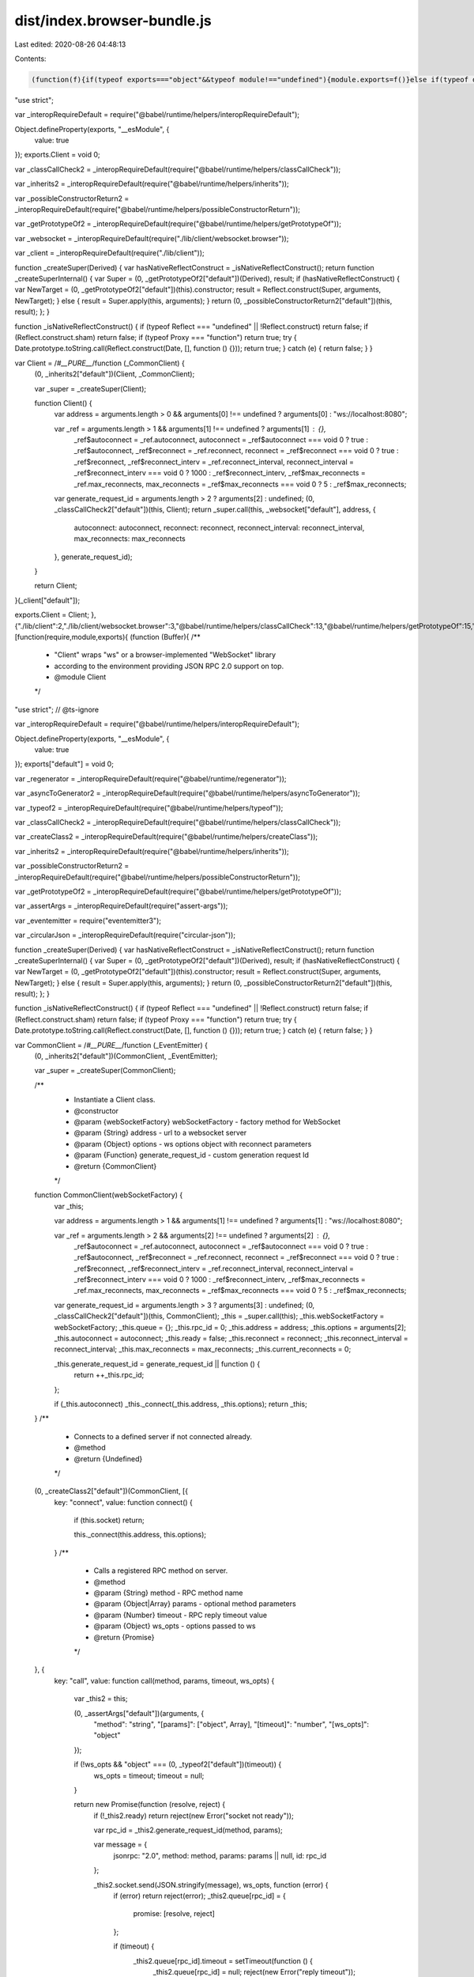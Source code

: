 dist/index.browser-bundle.js
============================

Last edited: 2020-08-26 04:48:13

Contents:

.. code-block:: js

    (function(f){if(typeof exports==="object"&&typeof module!=="undefined"){module.exports=f()}else if(typeof define==="function"&&define.amd){define([],f)}else{var g;if(typeof window!=="undefined"){g=window}else if(typeof global!=="undefined"){g=global}else if(typeof self!=="undefined"){g=self}else{g=this}g.RPCWebSocket = f()}})(function(){var define,module,exports;return (function(){function r(e,n,t){function o(i,f){if(!n[i]){if(!e[i]){var c="function"==typeof require&&require;if(!f&&c)return c(i,!0);if(u)return u(i,!0);var a=new Error("Cannot find module '"+i+"'");throw a.code="MODULE_NOT_FOUND",a}var p=n[i]={exports:{}};e[i][0].call(p.exports,function(r){var n=e[i][1][r];return o(n||r)},p,p.exports,r,e,n,t)}return n[i].exports}for(var u="function"==typeof require&&require,i=0;i<t.length;i++)o(t[i]);return o}return r})()({1:[function(require,module,exports){
"use strict";

var _interopRequireDefault = require("@babel/runtime/helpers/interopRequireDefault");

Object.defineProperty(exports, "__esModule", {
  value: true
});
exports.Client = void 0;

var _classCallCheck2 = _interopRequireDefault(require("@babel/runtime/helpers/classCallCheck"));

var _inherits2 = _interopRequireDefault(require("@babel/runtime/helpers/inherits"));

var _possibleConstructorReturn2 = _interopRequireDefault(require("@babel/runtime/helpers/possibleConstructorReturn"));

var _getPrototypeOf2 = _interopRequireDefault(require("@babel/runtime/helpers/getPrototypeOf"));

var _websocket = _interopRequireDefault(require("./lib/client/websocket.browser"));

var _client = _interopRequireDefault(require("./lib/client"));

function _createSuper(Derived) { var hasNativeReflectConstruct = _isNativeReflectConstruct(); return function _createSuperInternal() { var Super = (0, _getPrototypeOf2["default"])(Derived), result; if (hasNativeReflectConstruct) { var NewTarget = (0, _getPrototypeOf2["default"])(this).constructor; result = Reflect.construct(Super, arguments, NewTarget); } else { result = Super.apply(this, arguments); } return (0, _possibleConstructorReturn2["default"])(this, result); }; }

function _isNativeReflectConstruct() { if (typeof Reflect === "undefined" || !Reflect.construct) return false; if (Reflect.construct.sham) return false; if (typeof Proxy === "function") return true; try { Date.prototype.toString.call(Reflect.construct(Date, [], function () {})); return true; } catch (e) { return false; } }

var Client = /*#__PURE__*/function (_CommonClient) {
  (0, _inherits2["default"])(Client, _CommonClient);

  var _super = _createSuper(Client);

  function Client() {
    var address = arguments.length > 0 && arguments[0] !== undefined ? arguments[0] : "ws://localhost:8080";

    var _ref = arguments.length > 1 && arguments[1] !== undefined ? arguments[1] : {},
        _ref$autoconnect = _ref.autoconnect,
        autoconnect = _ref$autoconnect === void 0 ? true : _ref$autoconnect,
        _ref$reconnect = _ref.reconnect,
        reconnect = _ref$reconnect === void 0 ? true : _ref$reconnect,
        _ref$reconnect_interv = _ref.reconnect_interval,
        reconnect_interval = _ref$reconnect_interv === void 0 ? 1000 : _ref$reconnect_interv,
        _ref$max_reconnects = _ref.max_reconnects,
        max_reconnects = _ref$max_reconnects === void 0 ? 5 : _ref$max_reconnects;

    var generate_request_id = arguments.length > 2 ? arguments[2] : undefined;
    (0, _classCallCheck2["default"])(this, Client);
    return _super.call(this, _websocket["default"], address, {
      autoconnect: autoconnect,
      reconnect: reconnect,
      reconnect_interval: reconnect_interval,
      max_reconnects: max_reconnects
    }, generate_request_id);
  }

  return Client;
}(_client["default"]);

exports.Client = Client;
},{"./lib/client":2,"./lib/client/websocket.browser":3,"@babel/runtime/helpers/classCallCheck":13,"@babel/runtime/helpers/getPrototypeOf":15,"@babel/runtime/helpers/inherits":16,"@babel/runtime/helpers/interopRequireDefault":17,"@babel/runtime/helpers/possibleConstructorReturn":18}],2:[function(require,module,exports){
(function (Buffer){
/**
 * "Client" wraps "ws" or a browser-implemented "WebSocket" library
 * according to the environment providing JSON RPC 2.0 support on top.
 * @module Client
 */
"use strict"; // @ts-ignore

var _interopRequireDefault = require("@babel/runtime/helpers/interopRequireDefault");

Object.defineProperty(exports, "__esModule", {
  value: true
});
exports["default"] = void 0;

var _regenerator = _interopRequireDefault(require("@babel/runtime/regenerator"));

var _asyncToGenerator2 = _interopRequireDefault(require("@babel/runtime/helpers/asyncToGenerator"));

var _typeof2 = _interopRequireDefault(require("@babel/runtime/helpers/typeof"));

var _classCallCheck2 = _interopRequireDefault(require("@babel/runtime/helpers/classCallCheck"));

var _createClass2 = _interopRequireDefault(require("@babel/runtime/helpers/createClass"));

var _inherits2 = _interopRequireDefault(require("@babel/runtime/helpers/inherits"));

var _possibleConstructorReturn2 = _interopRequireDefault(require("@babel/runtime/helpers/possibleConstructorReturn"));

var _getPrototypeOf2 = _interopRequireDefault(require("@babel/runtime/helpers/getPrototypeOf"));

var _assertArgs = _interopRequireDefault(require("assert-args"));

var _eventemitter = require("eventemitter3");

var _circularJson = _interopRequireDefault(require("circular-json"));

function _createSuper(Derived) { var hasNativeReflectConstruct = _isNativeReflectConstruct(); return function _createSuperInternal() { var Super = (0, _getPrototypeOf2["default"])(Derived), result; if (hasNativeReflectConstruct) { var NewTarget = (0, _getPrototypeOf2["default"])(this).constructor; result = Reflect.construct(Super, arguments, NewTarget); } else { result = Super.apply(this, arguments); } return (0, _possibleConstructorReturn2["default"])(this, result); }; }

function _isNativeReflectConstruct() { if (typeof Reflect === "undefined" || !Reflect.construct) return false; if (Reflect.construct.sham) return false; if (typeof Proxy === "function") return true; try { Date.prototype.toString.call(Reflect.construct(Date, [], function () {})); return true; } catch (e) { return false; } }

var CommonClient = /*#__PURE__*/function (_EventEmitter) {
  (0, _inherits2["default"])(CommonClient, _EventEmitter);

  var _super = _createSuper(CommonClient);

  /**
   * Instantiate a Client class.
   * @constructor
   * @param {webSocketFactory} webSocketFactory - factory method for WebSocket
   * @param {String} address - url to a websocket server
   * @param {Object} options - ws options object with reconnect parameters
   * @param {Function} generate_request_id - custom generation request Id
   * @return {CommonClient}
   */
  function CommonClient(webSocketFactory) {
    var _this;

    var address = arguments.length > 1 && arguments[1] !== undefined ? arguments[1] : "ws://localhost:8080";

    var _ref = arguments.length > 2 && arguments[2] !== undefined ? arguments[2] : {},
        _ref$autoconnect = _ref.autoconnect,
        autoconnect = _ref$autoconnect === void 0 ? true : _ref$autoconnect,
        _ref$reconnect = _ref.reconnect,
        reconnect = _ref$reconnect === void 0 ? true : _ref$reconnect,
        _ref$reconnect_interv = _ref.reconnect_interval,
        reconnect_interval = _ref$reconnect_interv === void 0 ? 1000 : _ref$reconnect_interv,
        _ref$max_reconnects = _ref.max_reconnects,
        max_reconnects = _ref$max_reconnects === void 0 ? 5 : _ref$max_reconnects;

    var generate_request_id = arguments.length > 3 ? arguments[3] : undefined;
    (0, _classCallCheck2["default"])(this, CommonClient);
    _this = _super.call(this);
    _this.webSocketFactory = webSocketFactory;
    _this.queue = {};
    _this.rpc_id = 0;
    _this.address = address;
    _this.options = arguments[2];
    _this.autoconnect = autoconnect;
    _this.ready = false;
    _this.reconnect = reconnect;
    _this.reconnect_interval = reconnect_interval;
    _this.max_reconnects = max_reconnects;
    _this.current_reconnects = 0;

    _this.generate_request_id = generate_request_id || function () {
      return ++_this.rpc_id;
    };

    if (_this.autoconnect) _this._connect(_this.address, _this.options);
    return _this;
  }
  /**
   * Connects to a defined server if not connected already.
   * @method
   * @return {Undefined}
   */


  (0, _createClass2["default"])(CommonClient, [{
    key: "connect",
    value: function connect() {
      if (this.socket) return;

      this._connect(this.address, this.options);
    }
    /**
     * Calls a registered RPC method on server.
     * @method
     * @param {String} method - RPC method name
     * @param {Object|Array} params - optional method parameters
     * @param {Number} timeout - RPC reply timeout value
     * @param {Object} ws_opts - options passed to ws
     * @return {Promise}
     */

  }, {
    key: "call",
    value: function call(method, params, timeout, ws_opts) {
      var _this2 = this;

      (0, _assertArgs["default"])(arguments, {
        "method": "string",
        "[params]": ["object", Array],
        "[timeout]": "number",
        "[ws_opts]": "object"
      });

      if (!ws_opts && "object" === (0, _typeof2["default"])(timeout)) {
        ws_opts = timeout;
        timeout = null;
      }

      return new Promise(function (resolve, reject) {
        if (!_this2.ready) return reject(new Error("socket not ready"));

        var rpc_id = _this2.generate_request_id(method, params);

        var message = {
          jsonrpc: "2.0",
          method: method,
          params: params || null,
          id: rpc_id
        };

        _this2.socket.send(JSON.stringify(message), ws_opts, function (error) {
          if (error) return reject(error);
          _this2.queue[rpc_id] = {
            promise: [resolve, reject]
          };

          if (timeout) {
            _this2.queue[rpc_id].timeout = setTimeout(function () {
              _this2.queue[rpc_id] = null;
              reject(new Error("reply timeout"));
            }, timeout);
          }
        });
      });
    }
    /**
     * Logins with the other side of the connection.
     * @method
     * @param {Object} params - Login credentials object
     * @return {Promise}
     */

  }, {
    key: "login",
    value: function () {
      var _login = (0, _asyncToGenerator2["default"])( /*#__PURE__*/_regenerator["default"].mark(function _callee(params) {
        var resp;
        return _regenerator["default"].wrap(function _callee$(_context) {
          while (1) {
            switch (_context.prev = _context.next) {
              case 0:
                _context.next = 2;
                return this.call("rpc.login", params);

              case 2:
                resp = _context.sent;

                if (resp) {
                  _context.next = 5;
                  break;
                }

                throw new Error("authentication failed");

              case 5:
              case "end":
                return _context.stop();
            }
          }
        }, _callee, this);
      }));

      function login(_x) {
        return _login.apply(this, arguments);
      }

      return login;
    }()
    /**
     * Fetches a list of client's methods registered on server.
     * @method
     * @return {Array}
     */

  }, {
    key: "listMethods",
    value: function () {
      var _listMethods = (0, _asyncToGenerator2["default"])( /*#__PURE__*/_regenerator["default"].mark(function _callee2() {
        return _regenerator["default"].wrap(function _callee2$(_context2) {
          while (1) {
            switch (_context2.prev = _context2.next) {
              case 0:
                _context2.next = 2;
                return this.call("__listMethods");

              case 2:
                return _context2.abrupt("return", _context2.sent);

              case 3:
              case "end":
                return _context2.stop();
            }
          }
        }, _callee2, this);
      }));

      function listMethods() {
        return _listMethods.apply(this, arguments);
      }

      return listMethods;
    }()
    /**
     * Sends a JSON-RPC 2.0 notification to server.
     * @method
     * @param {String} method - RPC method name
     * @param {Object} params - optional method parameters
     * @return {Promise}
     */

  }, {
    key: "notify",
    value: function notify(method, params) {
      var _this3 = this;

      (0, _assertArgs["default"])(arguments, {
        "method": "string",
        "[params]": ["object", Array]
      });
      return new Promise(function (resolve, reject) {
        if (!_this3.ready) return reject(new Error("socket not ready"));
        var message = {
          jsonrpc: "2.0",
          method: method,
          params: params || null
        };

        _this3.socket.send(JSON.stringify(message), function (error) {
          if (error) return reject(error);
          resolve();
        });
      });
    }
    /**
     * Subscribes for a defined event.
     * @method
     * @param {String|Array} event - event name
     * @return {Undefined}
     * @throws {Error}
     */

  }, {
    key: "subscribe",
    value: function () {
      var _subscribe = (0, _asyncToGenerator2["default"])( /*#__PURE__*/_regenerator["default"].mark(function _callee3(event) {
        var result,
            _args3 = arguments;
        return _regenerator["default"].wrap(function _callee3$(_context3) {
          while (1) {
            switch (_context3.prev = _context3.next) {
              case 0:
                (0, _assertArgs["default"])(_args3, {
                  event: ["string", Array]
                });
                if (typeof event === "string") event = [event];
                _context3.next = 4;
                return this.call("rpc.on", event);

              case 4:
                result = _context3.sent;

                if (!(typeof event === "string" && result[event] !== "ok")) {
                  _context3.next = 7;
                  break;
                }

                throw new Error("Failed subscribing to an event '" + event + "' with: " + result[event]);

              case 7:
                return _context3.abrupt("return", result);

              case 8:
              case "end":
                return _context3.stop();
            }
          }
        }, _callee3, this);
      }));

      function subscribe(_x2) {
        return _subscribe.apply(this, arguments);
      }

      return subscribe;
    }()
    /**
     * Unsubscribes from a defined event.
     * @method
     * @param {String|Array} event - event name
     * @return {Undefined}
     * @throws {Error}
     */

  }, {
    key: "unsubscribe",
    value: function () {
      var _unsubscribe = (0, _asyncToGenerator2["default"])( /*#__PURE__*/_regenerator["default"].mark(function _callee4(event) {
        var result,
            _args4 = arguments;
        return _regenerator["default"].wrap(function _callee4$(_context4) {
          while (1) {
            switch (_context4.prev = _context4.next) {
              case 0:
                (0, _assertArgs["default"])(_args4, {
                  event: ["string", Array]
                });
                if (typeof event === "string") event = [event];
                _context4.next = 4;
                return this.call("rpc.off", event);

              case 4:
                result = _context4.sent;

                if (!(typeof event === "string" && result[event] !== "ok")) {
                  _context4.next = 7;
                  break;
                }

                throw new Error("Failed unsubscribing from an event with: " + result);

              case 7:
                return _context4.abrupt("return", result);

              case 8:
              case "end":
                return _context4.stop();
            }
          }
        }, _callee4, this);
      }));

      function unsubscribe(_x3) {
        return _unsubscribe.apply(this, arguments);
      }

      return unsubscribe;
    }()
    /**
     * Closes a WebSocket connection gracefully.
     * @method
     * @param {Number} code - socket close code
     * @param {String} data - optional data to be sent before closing
     * @return {Undefined}
     */

  }, {
    key: "close",
    value: function close(code, data) {
      this.socket.close(code || 1000, data);
    }
    /**
     * Connection/Message handler.
     * @method
     * @private
     * @param {String} address - WebSocket API address
     * @param {Object} options - ws options object
     * @return {Undefined}
     */

  }, {
    key: "_connect",
    value: function _connect(address, options) {
      var _this4 = this;

      this.socket = this.webSocketFactory(address, options);
      this.socket.addEventListener("open", function () {
        _this4.ready = true;

        _this4.emit("open");

        _this4.current_reconnects = 0;
      });
      this.socket.addEventListener("message", function (_ref2) {
        var message = _ref2.data;
        if (message instanceof ArrayBuffer) message = Buffer.from(message).toString();

        try {
          message = _circularJson["default"].parse(message);
        } catch (error) {
          return;
        } // check if any listeners are attached and forward event


        if (message.notification && _this4.listeners(message.notification).length) {
          if (!Object.keys(message.params).length) return _this4.emit(message.notification);
          var args = [message.notification];
          if (message.params.constructor === Object) args.push(message.params);else // using for-loop instead of unshift/spread because performance is better
            for (var i = 0; i < message.params.length; i++) {
              args.push(message.params[i]);
            } // send on next tick so that queue responses can be handled first

          setTimeout(function () {
            _this4.emit.apply(_this4, args);
          }, 0);
          return;
        }

        if (!_this4.queue[message.id]) {
          // general JSON RPC 2.0 events
          if (message.method && message.params) {
            // send on next tick so that queue responses can be handled first
            setTimeout(function () {
              _this4.emit(message.method, message.params);
            }, 0);
          }

          return;
        }

        if (_this4.queue[message.id].timeout) clearTimeout(_this4.queue[message.id].timeout);
        if (message.error) _this4.queue[message.id].promise[1](message.error);else _this4.queue[message.id].promise[0](message.result);
        _this4.queue[message.id] = null;
      });
      this.socket.addEventListener("error", function (error) {
        return _this4.emit("error", error);
      });
      this.socket.addEventListener("close", function (_ref3) {
        var code = _ref3.code,
            reason = _ref3.reason;
        if (_this4.ready) _this4.emit("close", code, reason);
        _this4.ready = false;
        if (code === 1000) return;
        _this4.current_reconnects++;
        if (_this4.reconnect && (_this4.max_reconnects > _this4.current_reconnects || _this4.max_reconnects === 0)) setTimeout(function () {
          return _this4._connect(address, options);
        }, _this4.reconnect_interval);
      });
    }
  }]);
  return CommonClient;
}(_eventemitter.EventEmitter);

exports["default"] = CommonClient;
}).call(this,require("buffer").Buffer)
},{"@babel/runtime/helpers/asyncToGenerator":12,"@babel/runtime/helpers/classCallCheck":13,"@babel/runtime/helpers/createClass":14,"@babel/runtime/helpers/getPrototypeOf":15,"@babel/runtime/helpers/inherits":16,"@babel/runtime/helpers/interopRequireDefault":17,"@babel/runtime/helpers/possibleConstructorReturn":18,"@babel/runtime/helpers/typeof":20,"@babel/runtime/regenerator":21,"assert-args":22,"buffer":34,"circular-json":35,"eventemitter3":37}],3:[function(require,module,exports){
/**
 * WebSocket implements a browser-side WebSocket specification.
 * @module Client
 */
"use strict";

var _interopRequireDefault = require("@babel/runtime/helpers/interopRequireDefault");

Object.defineProperty(exports, "__esModule", {
  value: true
});
exports["default"] = _default;

var _classCallCheck2 = _interopRequireDefault(require("@babel/runtime/helpers/classCallCheck"));

var _createClass2 = _interopRequireDefault(require("@babel/runtime/helpers/createClass"));

var _inherits2 = _interopRequireDefault(require("@babel/runtime/helpers/inherits"));

var _possibleConstructorReturn2 = _interopRequireDefault(require("@babel/runtime/helpers/possibleConstructorReturn"));

var _getPrototypeOf2 = _interopRequireDefault(require("@babel/runtime/helpers/getPrototypeOf"));

var _eventemitter = require("eventemitter3");

function _createSuper(Derived) { var hasNativeReflectConstruct = _isNativeReflectConstruct(); return function _createSuperInternal() { var Super = (0, _getPrototypeOf2["default"])(Derived), result; if (hasNativeReflectConstruct) { var NewTarget = (0, _getPrototypeOf2["default"])(this).constructor; result = Reflect.construct(Super, arguments, NewTarget); } else { result = Super.apply(this, arguments); } return (0, _possibleConstructorReturn2["default"])(this, result); }; }

function _isNativeReflectConstruct() { if (typeof Reflect === "undefined" || !Reflect.construct) return false; if (Reflect.construct.sham) return false; if (typeof Proxy === "function") return true; try { Date.prototype.toString.call(Reflect.construct(Date, [], function () {})); return true; } catch (e) { return false; } }

var WebSocketBrowserImpl = /*#__PURE__*/function (_EventEmitter) {
  (0, _inherits2["default"])(WebSocketBrowserImpl, _EventEmitter);

  var _super = _createSuper(WebSocketBrowserImpl);

  /** Instantiate a WebSocket class
   * @constructor
   * @param {String} address - url to a websocket server
   * @param {(Object)} options - websocket options
   * @param {(String|Array)} protocols - a list of protocols
   * @return {WebSocketBrowserImpl} - returns a WebSocket instance
   */
  function WebSocketBrowserImpl(address, options, protocols) {
    var _this;

    (0, _classCallCheck2["default"])(this, WebSocketBrowserImpl);
    _this = _super.call(this);
    _this.socket = new window.WebSocket(address, protocols);

    _this.socket.onopen = function () {
      return _this.emit("open");
    };

    _this.socket.onmessage = function (event) {
      return _this.emit("message", event.data);
    };

    _this.socket.onerror = function (error) {
      return _this.emit("error", error);
    };

    _this.socket.onclose = function (event) {
      _this.emit("close", event.code, event.reason);
    };

    return _this;
  }
  /**
   * Sends data through a websocket connection
   * @method
   * @param {(String|Object)} data - data to be sent via websocket
   * @param {Object} optionsOrCallback - ws options
   * @param {Function} callback - a callback called once the data is sent
   * @return {Undefined}
   */


  (0, _createClass2["default"])(WebSocketBrowserImpl, [{
    key: "send",
    value: function send(data, optionsOrCallback, callback) {
      var cb = callback || optionsOrCallback;

      try {
        this.socket.send(data);
        cb();
      } catch (error) {
        cb(error);
      }
    }
    /**
     * Closes an underlying socket
     * @method
     * @param {Number} code - status code explaining why the connection is being closed
     * @param {String} reason - a description why the connection is closing
     * @return {Undefined}
     * @throws {Error}
     */

  }, {
    key: "close",
    value: function close(code, reason) {
      this.socket.close(code, reason);
    }
  }, {
    key: "addEventListener",
    value: function addEventListener(type, listener, options) {
      this.socket.addEventListener(type, listener, options);
    }
  }]);
  return WebSocketBrowserImpl;
}(_eventemitter.EventEmitter);
/**
 * factory method for common WebSocket instance
 * @method
 * @param {String} address - url to a websocket server
 * @param {(Object)} options - websocket options
 * @return {Undefined}
 */


function _default(address, options) {
  return new WebSocketBrowserImpl(address, options);
}
},{"@babel/runtime/helpers/classCallCheck":13,"@babel/runtime/helpers/createClass":14,"@babel/runtime/helpers/getPrototypeOf":15,"@babel/runtime/helpers/inherits":16,"@babel/runtime/helpers/interopRequireDefault":17,"@babel/runtime/helpers/possibleConstructorReturn":18,"eventemitter3":37}],4:[function(require,module,exports){
/**
 * @module {function} 101/exists
 * @type {function}
 */

/**
 * Returns false for null and undefined, true for everything else.
 * @function module:101/exists
 * @param val {*} - value to be existance checked
 * @return {boolean} whether the value exists or not
 */
module.exports = exists;

function exists (val) {
  return val !== undefined && val !== null;
}
},{}],5:[function(require,module,exports){
/**
 * @module 101/is-empty
 */

var isString = require('./is-string');
var isObject = require('./is-object');
var isArray = Array.isArray;

/**
 * Functional version of val empty object, array or object
 * @function module:101/is-empty
 * @param {string|array|object} val - value checked to be a empty
 * @return {boolean} Whether the value is an empty or not
 */
module.exports = isEmpty;

function isEmpty (val) {
  if (isString(val) || isArray(val)) {
    return val.length === 0;
  }
  else if (isObject(val)) {
    for (var name in val) {
      return false;
    }
    return true;
  }
  else {
    throw new TypeError('Val must be a string, array or object');
  }
}

},{"./is-object":8,"./is-string":9}],6:[function(require,module,exports){
/**
 * @module 101/is-function
 */

/**
 * Functional version of val typeof 'function'
 * @function module:101/is-function
 * @param {*} val - value checked to be a function
 * @return {boolean} Whether the value is a function or not
 */
module.exports = isFunction;

function isFunction (v) {
  return typeof v === 'function';
}
},{}],7:[function(require,module,exports){
/** 
 * @module 101/is-integer
 */ 

/**
 * Returns true if n is an integer.
 * @function module:101/is-integer
 * @param {*} val - value checked to be a string
 * @return {boolean} Whether the value is an integer or not
 */

module.exports = isInteger;

function isInteger (val) {
  return typeof val === 'number' && isFinite(val) && Math.floor(val) === val;
}

},{}],8:[function(require,module,exports){
/**
 * Functional version of a strict object check (Arrays and RegExps are not objects)
 * @module 101/is-object
 */

/**
 * @function module:101/is-object
 * @param {*} val - value checked to be an object
 * @return {boolean} Whether the value is an object or not
 */
var exists = require('./exists');

module.exports = isObject;

function isObject (val) {
  return typeof val === 'object' &&
    exists(val) &&
    !Array.isArray(val) &&
    !(val instanceof RegExp) &&
    !(val instanceof String) &&
    !(val instanceof Number);
}
},{"./exists":4}],9:[function(require,module,exports){
/**
 * @module 101/is-string
 */

/**
 * Functional version of val typeof 'string'
 * @function module:101/is-string
 * @param {*} val - value checked to be a string
 * @return {boolean} Whether the value is an string or not
 */
module.exports = isString;

function isString (val) {
  return typeof val === 'string' || val instanceof String;
}

},{}],10:[function(require,module,exports){
/**
 * @module 101/not
 */

var isFunction = require('./is-function');

/**
 * Functional version of !
 * @function module:101/not
 * @param {*} val - value to inverse
 * @return {function} - function whose arguments and context are applied to fn and result is inversed
 */
module.exports = not;

function not (val) {
  if (isFunction(val)) {
    return function (/* args */) {
      return not(val.apply(this, arguments));
    };
  }
  else {
    return !val;
  }
}
},{"./is-function":6}],11:[function(require,module,exports){
function _assertThisInitialized(self) {
  if (self === void 0) {
    throw new ReferenceError("this hasn't been initialised - super() hasn't been called");
  }

  return self;
}

module.exports = _assertThisInitialized;
},{}],12:[function(require,module,exports){
function asyncGeneratorStep(gen, resolve, reject, _next, _throw, key, arg) {
  try {
    var info = gen[key](arg);
    var value = info.value;
  } catch (error) {
    reject(error);
    return;
  }

  if (info.done) {
    resolve(value);
  } else {
    Promise.resolve(value).then(_next, _throw);
  }
}

function _asyncToGenerator(fn) {
  return function () {
    var self = this,
        args = arguments;
    return new Promise(function (resolve, reject) {
      var gen = fn.apply(self, args);

      function _next(value) {
        asyncGeneratorStep(gen, resolve, reject, _next, _throw, "next", value);
      }

      function _throw(err) {
        asyncGeneratorStep(gen, resolve, reject, _next, _throw, "throw", err);
      }

      _next(undefined);
    });
  };
}

module.exports = _asyncToGenerator;
},{}],13:[function(require,module,exports){
function _classCallCheck(instance, Constructor) {
  if (!(instance instanceof Constructor)) {
    throw new TypeError("Cannot call a class as a function");
  }
}

module.exports = _classCallCheck;
},{}],14:[function(require,module,exports){
function _defineProperties(target, props) {
  for (var i = 0; i < props.length; i++) {
    var descriptor = props[i];
    descriptor.enumerable = descriptor.enumerable || false;
    descriptor.configurable = true;
    if ("value" in descriptor) descriptor.writable = true;
    Object.defineProperty(target, descriptor.key, descriptor);
  }
}

function _createClass(Constructor, protoProps, staticProps) {
  if (protoProps) _defineProperties(Constructor.prototype, protoProps);
  if (staticProps) _defineProperties(Constructor, staticProps);
  return Constructor;
}

module.exports = _createClass;
},{}],15:[function(require,module,exports){
function _getPrototypeOf(o) {
  module.exports = _getPrototypeOf = Object.setPrototypeOf ? Object.getPrototypeOf : function _getPrototypeOf(o) {
    return o.__proto__ || Object.getPrototypeOf(o);
  };
  return _getPrototypeOf(o);
}

module.exports = _getPrototypeOf;
},{}],16:[function(require,module,exports){
var setPrototypeOf = require("./setPrototypeOf");

function _inherits(subClass, superClass) {
  if (typeof superClass !== "function" && superClass !== null) {
    throw new TypeError("Super expression must either be null or a function");
  }

  subClass.prototype = Object.create(superClass && superClass.prototype, {
    constructor: {
      value: subClass,
      writable: true,
      configurable: true
    }
  });
  if (superClass) setPrototypeOf(subClass, superClass);
}

module.exports = _inherits;
},{"./setPrototypeOf":19}],17:[function(require,module,exports){
function _interopRequireDefault(obj) {
  return obj && obj.__esModule ? obj : {
    "default": obj
  };
}

module.exports = _interopRequireDefault;
},{}],18:[function(require,module,exports){
var _typeof = require("../helpers/typeof");

var assertThisInitialized = require("./assertThisInitialized");

function _possibleConstructorReturn(self, call) {
  if (call && (_typeof(call) === "object" || typeof call === "function")) {
    return call;
  }

  return assertThisInitialized(self);
}

module.exports = _possibleConstructorReturn;
},{"../helpers/typeof":20,"./assertThisInitialized":11}],19:[function(require,module,exports){
function _setPrototypeOf(o, p) {
  module.exports = _setPrototypeOf = Object.setPrototypeOf || function _setPrototypeOf(o, p) {
    o.__proto__ = p;
    return o;
  };

  return _setPrototypeOf(o, p);
}

module.exports = _setPrototypeOf;
},{}],20:[function(require,module,exports){
function _typeof(obj) {
  "@babel/helpers - typeof";

  if (typeof Symbol === "function" && typeof Symbol.iterator === "symbol") {
    module.exports = _typeof = function _typeof(obj) {
      return typeof obj;
    };
  } else {
    module.exports = _typeof = function _typeof(obj) {
      return obj && typeof Symbol === "function" && obj.constructor === Symbol && obj !== Symbol.prototype ? "symbol" : typeof obj;
    };
  }

  return _typeof(obj);
}

module.exports = _typeof;
},{}],21:[function(require,module,exports){
module.exports = require("regenerator-runtime");

},{"regenerator-runtime":42}],22:[function(require,module,exports){
var debug = require('debug')('assert-args')
var exists = require('101/exists')
var isObject = require('101/is-object')
var not = require('101/not')

var isOptionalKey = require('./lib/is-optional-key.js')
var isSpreadKey = require('./lib/is-spread-key.js')
var validate = require('./lib/validate.js')

var isRequiredKey = not(isOptionalKey)

module.exports = assertArgs

function assertArgs (args, validation) {
  if (typeof args !== 'object' || !exists(args.length)) {
    throw new TypeError('"args" must be an array or array-like object (arguments)')
  }
  if (!isObject(validation)) { // strict object
    throw new TypeError('"validation" must be an object')
  }

  // copy args
  var argsLeft = Array.prototype.slice.call(args)
  var firstOptionalErr
  var ret = {}
  var argKeys = Object.keys(validation)
  var outKey

  if (argKeys.filter(isSpreadKey).length > 1) {
    throw new Error('assert-args only supports a single spread argument')
  }

  argKeys.forEach(function (key, i) {
    var spreadArgs
    var validator = validation[key]
    var arg = argsLeft[0]

    if (isSpreadKey(key)) {
      debug('is spread key: ' + key)
      debug('argKeys.length', argKeys.length)
      debug('argsLeft.length', argsLeft.length)
      var requiredKeysLeft = argKeys.slice(i + 1).filter(isRequiredKey)
      debug('requiredKeysLeft', requiredKeysLeft)
      spreadArgs = argsLeft.slice(0, argsLeft.length - requiredKeysLeft.length) // copy
      debug('spreadArgs', spreadArgs)
      debug('spreadArgs.length', spreadArgs.length)

      if (isOptionalKey(key)) {
        debug('is optional spread key: ' + key)
        outKey = key.slice(4, -1)
        ret[outKey] = []

        spreadArgs.forEach(function (arg) {
          if (!exists(arg)) {
            // non-existant args pass as optional args
            firstOptionalErr = null // reset after a pass
            argsLeft.shift() // pass, remains [...]
            return
          }
          try {
            validate(key.slice(1, -1), arg, validator, true)
            // optional arg passes validator
            firstOptionalErr = null
            ret[outKey].push(arg) // pass
            argsLeft.shift()
          } catch (err) {
            debug('spread validate err: ' + err.message)
            debug('spread validate argsLeft: ' + argsLeft)
            if (firstOptionalErr) {
              // other optional error already occurred, throw first.
              throw firstOptionalErr
            } else {
              firstOptionalErr = err
            }
          }
        })
      } else { // isSpreadKey && isRequiredKey
        debug('is required spread key: ' + key)
        outKey = key.slice(3)
        ret[outKey] = []

        if (spreadArgs.length === 0) {
          // missing trailing required arg, fail
          throw new TypeError('"' + key + '" is required')
        }
        spreadArgs.forEach(function (arg) {
          try {
            validate(key, arg, validator, true)
            // optional arg passes validator
            firstOptionalErr = null
            ret[outKey].push(arg) // pass
            argsLeft.shift()
          } catch (err) {
            debug('spread validate err: ' + err.message)
            debug('spread validate argsLeft: ' + argsLeft)
            debug('spread validate argKeys: ' + argKeys)

            if (i === (argKeys.length - 1)) {
              // spread is last arg.
              // spread assumes all args passed are used.
              // there are no args left. and this failed for spread. throw it.
              if (firstOptionalErr) {
                if ((argsLeft.length - 1) > requiredKeysLeft.length) {
                  throw firstOptionalErr
                } else {
                  throw err
                }
              } else {
                throw err
              }
            } else {
              // leading/middle spread arg
              if (firstOptionalErr) {
                // other optional error already occurred, throw first.
                throw firstOptionalErr
              } else {
                // set optional err
                firstOptionalErr = err
              }
            }
          }
        })
      }
      return
    } else if (isOptionalKey(key)) {
      debug('is optional key: ' + key)
      key = key.slice(1, -1)

      if (argsLeft.length === 0) {
        // missing trailing optional arg, pass
        ret[key] = undefined
        return
      } else if (!exists(arg)) {
        // non-existant args pass as optional args
        firstOptionalErr = null
        ret[key] = argsLeft.shift() // pass
        return
      }

      try {
        validate(key, arg, validator)
        // optional arg passes validator
        firstOptionalErr = null
        ret[key] = argsLeft.shift()
        return
      } catch (err) {
        // optional arg failed validator
        // * set as undefined and pass for now
        // * save the error in case there are no more required args
        firstOptionalErr = firstOptionalErr || err
        ret[key] = undefined
        return
      }
    } else { // isRequiredKey
      debug('is required key: ' + key)
      if (argsLeft.length === 0) {
        // missing trailing required arg, fail
        throw new TypeError('"' + key + '" is required')
      }
      try {
        validate(key, arg, validator)
        // required arg passes validator, pass
        firstOptionalErr = null
        ret[key] = argsLeft.shift()
      } catch (err) {
        if (firstOptionalErr && argsLeft.length > 1) {
          // optional err was thrown before and this is not the last arg
          throw firstOptionalErr
        }
        throw err
      }
      return
    }
  })

  if (firstOptionalErr) {
    throw firstOptionalErr
  }

  return ret
}

},{"./lib/is-optional-key.js":25,"./lib/is-spread-key.js":26,"./lib/validate.js":29,"101/exists":4,"101/is-object":8,"101/not":10,"debug":30}],23:[function(require,module,exports){
module.exports = assertType

function assertType (bool, message) {
  if (!bool) {
    throw new TypeError(message)
  }
}

},{}],24:[function(require,module,exports){
var isCapitalized = require('is-capitalized')
var isClassStrict = require('is-class')
var isFunction = require('101/is-function')

module.exports = isClass

function isClass (fn) {
  return isClassStrict(fn) ||
  (isFunction(fn) && isCapitalized(fn.name))
}

},{"101/is-function":6,"is-capitalized":39,"is-class":40}],25:[function(require,module,exports){
module.exports = isOptionalKey

function isOptionalKey (key) {
  return /^\[.+\]$/.test(key)
}

},{}],26:[function(require,module,exports){
module.exports = isSpreadKey

function isSpreadKey (key) {
  return /^[.]{3}.+/.test(key) ||
  /^\[[.]{3}[^\]]+\]$/.test(key)
}

},{}],27:[function(require,module,exports){
var compoundSubject = require('compound-subject')
var isEmpty = require('101/is-empty')
var isString = require('101/is-string')
var isFunction = require('101/is-function')

var assertType = require('./assert-type')
var isClass = require('./is-class.js')
var validate = require('./validate.js')
var startsWithVowel = require('./starts-with-vowel.js')

module.exports = multiValidate
/**
 * validate an argument against multiple validators
 * @param  {string} key argument name
 * @param  {*} arg  argument value
 * @param  {array} validators array of validators
 */
function multiValidate (key, arg, validators) {
  var errMessage = '"' + key + '" must be '
  assertType(!isEmpty(validators), '"validators" cannot be empty')
  var typeArr = validators.map(function (validator) {
    if (isString(validator)) {
      return validator
    } else if (isClass(validator)) {
      return '"' + validator.name + '"'
    } else if (isFunction(validator)) {
      return 'pass "' + (validator.name || 'anonymous') + '"'
    } else {
      throw new TypeError('"validators" must be an array containing only strings, classes, or functions')
    }
  })
  var typeStr = compoundSubject(typeArr)
    .endWith('or')
    .make()
  var article = startsWithVowel(typeStr) ? 'an' : 'a'

  errMessage += article + ' ' + typeStr

  var passedAnyValidator = validators.some(function (validator) {
    try {
      validate(key, arg, validator)
      return true
    } catch (e) {
      return false
    }
  })

  if (!passedAnyValidator) {
    throw new TypeError(errMessage)
  }
}

},{"./assert-type":23,"./is-class.js":24,"./starts-with-vowel.js":28,"./validate.js":29,"101/is-empty":5,"101/is-function":6,"101/is-string":9,"compound-subject":36}],28:[function(require,module,exports){
module.exports = startsWithVowel

function startsWithVowel (str) {
  return /^[aeiou]/i.test(str)
}

},{}],29:[function(require,module,exports){
var isFunction = require('101/is-function')
var isInteger = require('101/is-integer')
var isObject = require('101/is-object')
var isString = require('101/is-string')

var assertType = require('./assert-type.js')
var isClass = require('./is-class.js')
var NoClass = function () {}
var startsWithVowel = require('./starts-with-vowel.js')
var classes = {
  // primitive classes
  string: String,
  number: Number,
  // extended typeof support
  array: Array,
  regexp: RegExp
}

module.exports = validate
/**
 * validate an argument
 * @param  {string} key argument name
 * @param  {*} arg  argument value
 * @param  {string|function} validator argument validator
 */
function validate (key, arg, validator, _plural) {
  if (validator === '*') { return }

  var keyStr = '"' + key + '"'
  var typeStr
  var article
  var Class
  var errMessage
  var assertion

  if (Array.isArray(validator)) {
    // circular require
    return require('./multi-validate.js')(key, arg, validator)
  } else if (isString(validator)) {
    // validator is a string
    typeStr = validator
    Class = classes[typeStr] || NoClass
    article = startsWithVowel(typeStr) ? 'an' : 'a'
    errMessage = _plural
      ? (keyStr + ' must be ' + typeStr + 's')
      : (keyStr + ' must be ' + article + ' ' + typeStr)

    if (typeStr === 'integer') {
      assertion = isInteger(arg)
    } else if (typeStr === 'object') {
      assertion = isObject(arg)
    } else {
      assertion = arg instanceof Class || typeof arg === validator
    }

    assertType(assertion, errMessage)
  } else if (isClass(validator)) {
    // validator is a class
    typeStr = validator.name
    Class = validator
    errMessage = _plural
      ? (keyStr + ' must be instances of "' + typeStr + '"')
      : (keyStr + ' must be an instance of "' + typeStr + '"')
    assertType(arg instanceof Class, errMessage)
  } else if (isFunction(validator)) {
    // validator is a test
    try {
      // test will throw an error if it fails
      validator(arg)
    } catch (e) {
      e.message = (keyStr += ': ' + e.message)
      throw e
    }
  } else {
    throw new TypeError('"validator" must be a string, class or function')
  }
}

},{"./assert-type.js":23,"./is-class.js":24,"./multi-validate.js":27,"./starts-with-vowel.js":28,"101/is-function":6,"101/is-integer":7,"101/is-object":8,"101/is-string":9}],30:[function(require,module,exports){
(function (process){
/**
 * This is the web browser implementation of `debug()`.
 *
 * Expose `debug()` as the module.
 */

exports = module.exports = require('./debug');
exports.log = log;
exports.formatArgs = formatArgs;
exports.save = save;
exports.load = load;
exports.useColors = useColors;
exports.storage = 'undefined' != typeof chrome
               && 'undefined' != typeof chrome.storage
                  ? chrome.storage.local
                  : localstorage();

/**
 * Colors.
 */

exports.colors = [
  'lightseagreen',
  'forestgreen',
  'goldenrod',
  'dodgerblue',
  'darkorchid',
  'crimson'
];

/**
 * Currently only WebKit-based Web Inspectors, Firefox >= v31,
 * and the Firebug extension (any Firefox version) are known
 * to support "%c" CSS customizations.
 *
 * TODO: add a `localStorage` variable to explicitly enable/disable colors
 */

function useColors() {
  // NB: In an Electron preload script, document will be defined but not fully
  // initialized. Since we know we're in Chrome, we'll just detect this case
  // explicitly
  if (typeof window !== 'undefined' && window.process && window.process.type === 'renderer') {
    return true;
  }

  // is webkit? http://stackoverflow.com/a/16459606/376773
  // document is undefined in react-native: https://github.com/facebook/react-native/pull/1632
  return (typeof document !== 'undefined' && document.documentElement && document.documentElement.style && document.documentElement.style.WebkitAppearance) ||
    // is firebug? http://stackoverflow.com/a/398120/376773
    (typeof window !== 'undefined' && window.console && (window.console.firebug || (window.console.exception && window.console.table))) ||
    // is firefox >= v31?
    // https://developer.mozilla.org/en-US/docs/Tools/Web_Console#Styling_messages
    (typeof navigator !== 'undefined' && navigator.userAgent && navigator.userAgent.toLowerCase().match(/firefox\/(\d+)/) && parseInt(RegExp.$1, 10) >= 31) ||
    // double check webkit in userAgent just in case we are in a worker
    (typeof navigator !== 'undefined' && navigator.userAgent && navigator.userAgent.toLowerCase().match(/applewebkit\/(\d+)/));
}

/**
 * Map %j to `JSON.stringify()`, since no Web Inspectors do that by default.
 */

exports.formatters.j = function(v) {
  try {
    return JSON.stringify(v);
  } catch (err) {
    return '[UnexpectedJSONParseError]: ' + err.message;
  }
};


/**
 * Colorize log arguments if enabled.
 *
 * @api public
 */

function formatArgs(args) {
  var useColors = this.useColors;

  args[0] = (useColors ? '%c' : '')
    + this.namespace
    + (useColors ? ' %c' : ' ')
    + args[0]
    + (useColors ? '%c ' : ' ')
    + '+' + exports.humanize(this.diff);

  if (!useColors) return;

  var c = 'color: ' + this.color;
  args.splice(1, 0, c, 'color: inherit')

  // the final "%c" is somewhat tricky, because there could be other
  // arguments passed either before or after the %c, so we need to
  // figure out the correct index to insert the CSS into
  var index = 0;
  var lastC = 0;
  args[0].replace(/%[a-zA-Z%]/g, function(match) {
    if ('%%' === match) return;
    index++;
    if ('%c' === match) {
      // we only are interested in the *last* %c
      // (the user may have provided their own)
      lastC = index;
    }
  });

  args.splice(lastC, 0, c);
}

/**
 * Invokes `console.log()` when available.
 * No-op when `console.log` is not a "function".
 *
 * @api public
 */

function log() {
  // this hackery is required for IE8/9, where
  // the `console.log` function doesn't have 'apply'
  return 'object' === typeof console
    && console.log
    && Function.prototype.apply.call(console.log, console, arguments);
}

/**
 * Save `namespaces`.
 *
 * @param {String} namespaces
 * @api private
 */

function save(namespaces) {
  try {
    if (null == namespaces) {
      exports.storage.removeItem('debug');
    } else {
      exports.storage.debug = namespaces;
    }
  } catch(e) {}
}

/**
 * Load `namespaces`.
 *
 * @return {String} returns the previously persisted debug modes
 * @api private
 */

function load() {
  var r;
  try {
    r = exports.storage.debug;
  } catch(e) {}

  // If debug isn't set in LS, and we're in Electron, try to load $DEBUG
  if (!r && typeof process !== 'undefined' && 'env' in process) {
    r = process.env.DEBUG;
  }

  return r;
}

/**
 * Enable namespaces listed in `localStorage.debug` initially.
 */

exports.enable(load());

/**
 * Localstorage attempts to return the localstorage.
 *
 * This is necessary because safari throws
 * when a user disables cookies/localstorage
 * and you attempt to access it.
 *
 * @return {LocalStorage}
 * @api private
 */

function localstorage() {
  try {
    return window.localStorage;
  } catch (e) {}
}

}).call(this,require('_process'))
},{"./debug":31,"_process":41}],31:[function(require,module,exports){

/**
 * This is the common logic for both the Node.js and web browser
 * implementations of `debug()`.
 *
 * Expose `debug()` as the module.
 */

exports = module.exports = createDebug.debug = createDebug['default'] = createDebug;
exports.coerce = coerce;
exports.disable = disable;
exports.enable = enable;
exports.enabled = enabled;
exports.humanize = require('ms');

/**
 * The currently active debug mode names, and names to skip.
 */

exports.names = [];
exports.skips = [];

/**
 * Map of special "%n" handling functions, for the debug "format" argument.
 *
 * Valid key names are a single, lower or upper-case letter, i.e. "n" and "N".
 */

exports.formatters = {};

/**
 * Previous log timestamp.
 */

var prevTime;

/**
 * Select a color.
 * @param {String} namespace
 * @return {Number}
 * @api private
 */

function selectColor(namespace) {
  var hash = 0, i;

  for (i in namespace) {
    hash  = ((hash << 5) - hash) + namespace.charCodeAt(i);
    hash |= 0; // Convert to 32bit integer
  }

  return exports.colors[Math.abs(hash) % exports.colors.length];
}

/**
 * Create a debugger with the given `namespace`.
 *
 * @param {String} namespace
 * @return {Function}
 * @api public
 */

function createDebug(namespace) {

  function debug() {
    // disabled?
    if (!debug.enabled) return;

    var self = debug;

    // set `diff` timestamp
    var curr = +new Date();
    var ms = curr - (prevTime || curr);
    self.diff = ms;
    self.prev = prevTime;
    self.curr = curr;
    prevTime = curr;

    // turn the `arguments` into a proper Array
    var args = new Array(arguments.length);
    for (var i = 0; i < args.length; i++) {
      args[i] = arguments[i];
    }

    args[0] = exports.coerce(args[0]);

    if ('string' !== typeof args[0]) {
      // anything else let's inspect with %O
      args.unshift('%O');
    }

    // apply any `formatters` transformations
    var index = 0;
    args[0] = args[0].replace(/%([a-zA-Z%])/g, function(match, format) {
      // if we encounter an escaped % then don't increase the array index
      if (match === '%%') return match;
      index++;
      var formatter = exports.formatters[format];
      if ('function' === typeof formatter) {
        var val = args[index];
        match = formatter.call(self, val);

        // now we need to remove `args[index]` since it's inlined in the `format`
        args.splice(index, 1);
        index--;
      }
      return match;
    });

    // apply env-specific formatting (colors, etc.)
    exports.formatArgs.call(self, args);

    var logFn = debug.log || exports.log || console.log.bind(console);
    logFn.apply(self, args);
  }

  debug.namespace = namespace;
  debug.enabled = exports.enabled(namespace);
  debug.useColors = exports.useColors();
  debug.color = selectColor(namespace);

  // env-specific initialization logic for debug instances
  if ('function' === typeof exports.init) {
    exports.init(debug);
  }

  return debug;
}

/**
 * Enables a debug mode by namespaces. This can include modes
 * separated by a colon and wildcards.
 *
 * @param {String} namespaces
 * @api public
 */

function enable(namespaces) {
  exports.save(namespaces);

  exports.names = [];
  exports.skips = [];

  var split = (typeof namespaces === 'string' ? namespaces : '').split(/[\s,]+/);
  var len = split.length;

  for (var i = 0; i < len; i++) {
    if (!split[i]) continue; // ignore empty strings
    namespaces = split[i].replace(/\*/g, '.*?');
    if (namespaces[0] === '-') {
      exports.skips.push(new RegExp('^' + namespaces.substr(1) + '$'));
    } else {
      exports.names.push(new RegExp('^' + namespaces + '$'));
    }
  }
}

/**
 * Disable debug output.
 *
 * @api public
 */

function disable() {
  exports.enable('');
}

/**
 * Returns true if the given mode name is enabled, false otherwise.
 *
 * @param {String} name
 * @return {Boolean}
 * @api public
 */

function enabled(name) {
  var i, len;
  for (i = 0, len = exports.skips.length; i < len; i++) {
    if (exports.skips[i].test(name)) {
      return false;
    }
  }
  for (i = 0, len = exports.names.length; i < len; i++) {
    if (exports.names[i].test(name)) {
      return true;
    }
  }
  return false;
}

/**
 * Coerce `val`.
 *
 * @param {Mixed} val
 * @return {Mixed}
 * @api private
 */

function coerce(val) {
  if (val instanceof Error) return val.stack || val.message;
  return val;
}

},{"ms":32}],32:[function(require,module,exports){
/**
 * Helpers.
 */

var s = 1000;
var m = s * 60;
var h = m * 60;
var d = h * 24;
var y = d * 365.25;

/**
 * Parse or format the given `val`.
 *
 * Options:
 *
 *  - `long` verbose formatting [false]
 *
 * @param {String|Number} val
 * @param {Object} [options]
 * @throws {Error} throw an error if val is not a non-empty string or a number
 * @return {String|Number}
 * @api public
 */

module.exports = function(val, options) {
  options = options || {};
  var type = typeof val;
  if (type === 'string' && val.length > 0) {
    return parse(val);
  } else if (type === 'number' && isNaN(val) === false) {
    return options.long ? fmtLong(val) : fmtShort(val);
  }
  throw new Error(
    'val is not a non-empty string or a valid number. val=' +
      JSON.stringify(val)
  );
};

/**
 * Parse the given `str` and return milliseconds.
 *
 * @param {String} str
 * @return {Number}
 * @api private
 */

function parse(str) {
  str = String(str);
  if (str.length > 100) {
    return;
  }
  var match = /^((?:\d+)?\.?\d+) *(milliseconds?|msecs?|ms|seconds?|secs?|s|minutes?|mins?|m|hours?|hrs?|h|days?|d|years?|yrs?|y)?$/i.exec(
    str
  );
  if (!match) {
    return;
  }
  var n = parseFloat(match[1]);
  var type = (match[2] || 'ms').toLowerCase();
  switch (type) {
    case 'years':
    case 'year':
    case 'yrs':
    case 'yr':
    case 'y':
      return n * y;
    case 'days':
    case 'day':
    case 'd':
      return n * d;
    case 'hours':
    case 'hour':
    case 'hrs':
    case 'hr':
    case 'h':
      return n * h;
    case 'minutes':
    case 'minute':
    case 'mins':
    case 'min':
    case 'm':
      return n * m;
    case 'seconds':
    case 'second':
    case 'secs':
    case 'sec':
    case 's':
      return n * s;
    case 'milliseconds':
    case 'millisecond':
    case 'msecs':
    case 'msec':
    case 'ms':
      return n;
    default:
      return undefined;
  }
}

/**
 * Short format for `ms`.
 *
 * @param {Number} ms
 * @return {String}
 * @api private
 */

function fmtShort(ms) {
  if (ms >= d) {
    return Math.round(ms / d) + 'd';
  }
  if (ms >= h) {
    return Math.round(ms / h) + 'h';
  }
  if (ms >= m) {
    return Math.round(ms / m) + 'm';
  }
  if (ms >= s) {
    return Math.round(ms / s) + 's';
  }
  return ms + 'ms';
}

/**
 * Long format for `ms`.
 *
 * @param {Number} ms
 * @return {String}
 * @api private
 */

function fmtLong(ms) {
  return plural(ms, d, 'day') ||
    plural(ms, h, 'hour') ||
    plural(ms, m, 'minute') ||
    plural(ms, s, 'second') ||
    ms + ' ms';
}

/**
 * Pluralization helper.
 */

function plural(ms, n, name) {
  if (ms < n) {
    return;
  }
  if (ms < n * 1.5) {
    return Math.floor(ms / n) + ' ' + name;
  }
  return Math.ceil(ms / n) + ' ' + name + 's';
}

},{}],33:[function(require,module,exports){
'use strict'

exports.byteLength = byteLength
exports.toByteArray = toByteArray
exports.fromByteArray = fromByteArray

var lookup = []
var revLookup = []
var Arr = typeof Uint8Array !== 'undefined' ? Uint8Array : Array

var code = 'ABCDEFGHIJKLMNOPQRSTUVWXYZabcdefghijklmnopqrstuvwxyz0123456789+/'
for (var i = 0, len = code.length; i < len; ++i) {
  lookup[i] = code[i]
  revLookup[code.charCodeAt(i)] = i
}

// Support decoding URL-safe base64 strings, as Node.js does.
// See: https://en.wikipedia.org/wiki/Base64#URL_applications
revLookup['-'.charCodeAt(0)] = 62
revLookup['_'.charCodeAt(0)] = 63

function getLens (b64) {
  var len = b64.length

  if (len % 4 > 0) {
    throw new Error('Invalid string. Length must be a multiple of 4')
  }

  // Trim off extra bytes after placeholder bytes are found
  // See: https://github.com/beatgammit/base64-js/issues/42
  var validLen = b64.indexOf('=')
  if (validLen === -1) validLen = len

  var placeHoldersLen = validLen === len
    ? 0
    : 4 - (validLen % 4)

  return [validLen, placeHoldersLen]
}

// base64 is 4/3 + up to two characters of the original data
function byteLength (b64) {
  var lens = getLens(b64)
  var validLen = lens[0]
  var placeHoldersLen = lens[1]
  return ((validLen + placeHoldersLen) * 3 / 4) - placeHoldersLen
}

function _byteLength (b64, validLen, placeHoldersLen) {
  return ((validLen + placeHoldersLen) * 3 / 4) - placeHoldersLen
}

function toByteArray (b64) {
  var tmp
  var lens = getLens(b64)
  var validLen = lens[0]
  var placeHoldersLen = lens[1]

  var arr = new Arr(_byteLength(b64, validLen, placeHoldersLen))

  var curByte = 0

  // if there are placeholders, only get up to the last complete 4 chars
  var len = placeHoldersLen > 0
    ? validLen - 4
    : validLen

  var i
  for (i = 0; i < len; i += 4) {
    tmp =
      (revLookup[b64.charCodeAt(i)] << 18) |
      (revLookup[b64.charCodeAt(i + 1)] << 12) |
      (revLookup[b64.charCodeAt(i + 2)] << 6) |
      revLookup[b64.charCodeAt(i + 3)]
    arr[curByte++] = (tmp >> 16) & 0xFF
    arr[curByte++] = (tmp >> 8) & 0xFF
    arr[curByte++] = tmp & 0xFF
  }

  if (placeHoldersLen === 2) {
    tmp =
      (revLookup[b64.charCodeAt(i)] << 2) |
      (revLookup[b64.charCodeAt(i + 1)] >> 4)
    arr[curByte++] = tmp & 0xFF
  }

  if (placeHoldersLen === 1) {
    tmp =
      (revLookup[b64.charCodeAt(i)] << 10) |
      (revLookup[b64.charCodeAt(i + 1)] << 4) |
      (revLookup[b64.charCodeAt(i + 2)] >> 2)
    arr[curByte++] = (tmp >> 8) & 0xFF
    arr[curByte++] = tmp & 0xFF
  }

  return arr
}

function tripletToBase64 (num) {
  return lookup[num >> 18 & 0x3F] +
    lookup[num >> 12 & 0x3F] +
    lookup[num >> 6 & 0x3F] +
    lookup[num & 0x3F]
}

function encodeChunk (uint8, start, end) {
  var tmp
  var output = []
  for (var i = start; i < end; i += 3) {
    tmp =
      ((uint8[i] << 16) & 0xFF0000) +
      ((uint8[i + 1] << 8) & 0xFF00) +
      (uint8[i + 2] & 0xFF)
    output.push(tripletToBase64(tmp))
  }
  return output.join('')
}

function fromByteArray (uint8) {
  var tmp
  var len = uint8.length
  var extraBytes = len % 3 // if we have 1 byte left, pad 2 bytes
  var parts = []
  var maxChunkLength = 16383 // must be multiple of 3

  // go through the array every three bytes, we'll deal with trailing stuff later
  for (var i = 0, len2 = len - extraBytes; i < len2; i += maxChunkLength) {
    parts.push(encodeChunk(
      uint8, i, (i + maxChunkLength) > len2 ? len2 : (i + maxChunkLength)
    ))
  }

  // pad the end with zeros, but make sure to not forget the extra bytes
  if (extraBytes === 1) {
    tmp = uint8[len - 1]
    parts.push(
      lookup[tmp >> 2] +
      lookup[(tmp << 4) & 0x3F] +
      '=='
    )
  } else if (extraBytes === 2) {
    tmp = (uint8[len - 2] << 8) + uint8[len - 1]
    parts.push(
      lookup[tmp >> 10] +
      lookup[(tmp >> 4) & 0x3F] +
      lookup[(tmp << 2) & 0x3F] +
      '='
    )
  }

  return parts.join('')
}

},{}],34:[function(require,module,exports){
(function (Buffer){
/*!
 * The buffer module from node.js, for the browser.
 *
 * @author   Feross Aboukhadijeh <https://feross.org>
 * @license  MIT
 */
/* eslint-disable no-proto */

'use strict'

var base64 = require('base64-js')
var ieee754 = require('ieee754')
var customInspectSymbol =
  (typeof Symbol === 'function' && typeof Symbol.for === 'function')
    ? Symbol.for('nodejs.util.inspect.custom')
    : null

exports.Buffer = Buffer
exports.SlowBuffer = SlowBuffer
exports.INSPECT_MAX_BYTES = 50

var K_MAX_LENGTH = 0x7fffffff
exports.kMaxLength = K_MAX_LENGTH

/**
 * If `Buffer.TYPED_ARRAY_SUPPORT`:
 *   === true    Use Uint8Array implementation (fastest)
 *   === false   Print warning and recommend using `buffer` v4.x which has an Object
 *               implementation (most compatible, even IE6)
 *
 * Browsers that support typed arrays are IE 10+, Firefox 4+, Chrome 7+, Safari 5.1+,
 * Opera 11.6+, iOS 4.2+.
 *
 * We report that the browser does not support typed arrays if the are not subclassable
 * using __proto__. Firefox 4-29 lacks support for adding new properties to `Uint8Array`
 * (See: https://bugzilla.mozilla.org/show_bug.cgi?id=695438). IE 10 lacks support
 * for __proto__ and has a buggy typed array implementation.
 */
Buffer.TYPED_ARRAY_SUPPORT = typedArraySupport()

if (!Buffer.TYPED_ARRAY_SUPPORT && typeof console !== 'undefined' &&
    typeof console.error === 'function') {
  console.error(
    'This browser lacks typed array (Uint8Array) support which is required by ' +
    '`buffer` v5.x. Use `buffer` v4.x if you require old browser support.'
  )
}

function typedArraySupport () {
  // Can typed array instances can be augmented?
  try {
    var arr = new Uint8Array(1)
    var proto = { foo: function () { return 42 } }
    Object.setPrototypeOf(proto, Uint8Array.prototype)
    Object.setPrototypeOf(arr, proto)
    return arr.foo() === 42
  } catch (e) {
    return false
  }
}

Object.defineProperty(Buffer.prototype, 'parent', {
  enumerable: true,
  get: function () {
    if (!Buffer.isBuffer(this)) return undefined
    return this.buffer
  }
})

Object.defineProperty(Buffer.prototype, 'offset', {
  enumerable: true,
  get: function () {
    if (!Buffer.isBuffer(this)) return undefined
    return this.byteOffset
  }
})

function createBuffer (length) {
  if (length > K_MAX_LENGTH) {
    throw new RangeError('The value "' + length + '" is invalid for option "size"')
  }
  // Return an augmented `Uint8Array` instance
  var buf = new Uint8Array(length)
  Object.setPrototypeOf(buf, Buffer.prototype)
  return buf
}

/**
 * The Buffer constructor returns instances of `Uint8Array` that have their
 * prototype changed to `Buffer.prototype`. Furthermore, `Buffer` is a subclass of
 * `Uint8Array`, so the returned instances will have all the node `Buffer` methods
 * and the `Uint8Array` methods. Square bracket notation works as expected -- it
 * returns a single octet.
 *
 * The `Uint8Array` prototype remains unmodified.
 */

function Buffer (arg, encodingOrOffset, length) {
  // Common case.
  if (typeof arg === 'number') {
    if (typeof encodingOrOffset === 'string') {
      throw new TypeError(
        'The "string" argument must be of type string. Received type number'
      )
    }
    return allocUnsafe(arg)
  }
  return from(arg, encodingOrOffset, length)
}

// Fix subarray() in ES2016. See: https://github.com/feross/buffer/pull/97
if (typeof Symbol !== 'undefined' && Symbol.species != null &&
    Buffer[Symbol.species] === Buffer) {
  Object.defineProperty(Buffer, Symbol.species, {
    value: null,
    configurable: true,
    enumerable: false,
    writable: false
  })
}

Buffer.poolSize = 8192 // not used by this implementation

function from (value, encodingOrOffset, length) {
  if (typeof value === 'string') {
    return fromString(value, encodingOrOffset)
  }

  if (ArrayBuffer.isView(value)) {
    return fromArrayLike(value)
  }

  if (value == null) {
    throw new TypeError(
      'The first argument must be one of type string, Buffer, ArrayBuffer, Array, ' +
      'or Array-like Object. Received type ' + (typeof value)
    )
  }

  if (isInstance(value, ArrayBuffer) ||
      (value && isInstance(value.buffer, ArrayBuffer))) {
    return fromArrayBuffer(value, encodingOrOffset, length)
  }

  if (typeof value === 'number') {
    throw new TypeError(
      'The "value" argument must not be of type number. Received type number'
    )
  }

  var valueOf = value.valueOf && value.valueOf()
  if (valueOf != null && valueOf !== value) {
    return Buffer.from(valueOf, encodingOrOffset, length)
  }

  var b = fromObject(value)
  if (b) return b

  if (typeof Symbol !== 'undefined' && Symbol.toPrimitive != null &&
      typeof value[Symbol.toPrimitive] === 'function') {
    return Buffer.from(
      value[Symbol.toPrimitive]('string'), encodingOrOffset, length
    )
  }

  throw new TypeError(
    'The first argument must be one of type string, Buffer, ArrayBuffer, Array, ' +
    'or Array-like Object. Received type ' + (typeof value)
  )
}

/**
 * Functionally equivalent to Buffer(arg, encoding) but throws a TypeError
 * if value is a number.
 * Buffer.from(str[, encoding])
 * Buffer.from(array)
 * Buffer.from(buffer)
 * Buffer.from(arrayBuffer[, byteOffset[, length]])
 **/
Buffer.from = function (value, encodingOrOffset, length) {
  return from(value, encodingOrOffset, length)
}

// Note: Change prototype *after* Buffer.from is defined to workaround Chrome bug:
// https://github.com/feross/buffer/pull/148
Object.setPrototypeOf(Buffer.prototype, Uint8Array.prototype)
Object.setPrototypeOf(Buffer, Uint8Array)

function assertSize (size) {
  if (typeof size !== 'number') {
    throw new TypeError('"size" argument must be of type number')
  } else if (size < 0) {
    throw new RangeError('The value "' + size + '" is invalid for option "size"')
  }
}

function alloc (size, fill, encoding) {
  assertSize(size)
  if (size <= 0) {
    return createBuffer(size)
  }
  if (fill !== undefined) {
    // Only pay attention to encoding if it's a string. This
    // prevents accidentally sending in a number that would
    // be interpretted as a start offset.
    return typeof encoding === 'string'
      ? createBuffer(size).fill(fill, encoding)
      : createBuffer(size).fill(fill)
  }
  return createBuffer(size)
}

/**
 * Creates a new filled Buffer instance.
 * alloc(size[, fill[, encoding]])
 **/
Buffer.alloc = function (size, fill, encoding) {
  return alloc(size, fill, encoding)
}

function allocUnsafe (size) {
  assertSize(size)
  return createBuffer(size < 0 ? 0 : checked(size) | 0)
}

/**
 * Equivalent to Buffer(num), by default creates a non-zero-filled Buffer instance.
 * */
Buffer.allocUnsafe = function (size) {
  return allocUnsafe(size)
}
/**
 * Equivalent to SlowBuffer(num), by default creates a non-zero-filled Buffer instance.
 */
Buffer.allocUnsafeSlow = function (size) {
  return allocUnsafe(size)
}

function fromString (string, encoding) {
  if (typeof encoding !== 'string' || encoding === '') {
    encoding = 'utf8'
  }

  if (!Buffer.isEncoding(encoding)) {
    throw new TypeError('Unknown encoding: ' + encoding)
  }

  var length = byteLength(string, encoding) | 0
  var buf = createBuffer(length)

  var actual = buf.write(string, encoding)

  if (actual !== length) {
    // Writing a hex string, for example, that contains invalid characters will
    // cause everything after the first invalid character to be ignored. (e.g.
    // 'abxxcd' will be treated as 'ab')
    buf = buf.slice(0, actual)
  }

  return buf
}

function fromArrayLike (array) {
  var length = array.length < 0 ? 0 : checked(array.length) | 0
  var buf = createBuffer(length)
  for (var i = 0; i < length; i += 1) {
    buf[i] = array[i] & 255
  }
  return buf
}

function fromArrayBuffer (array, byteOffset, length) {
  if (byteOffset < 0 || array.byteLength < byteOffset) {
    throw new RangeError('"offset" is outside of buffer bounds')
  }

  if (array.byteLength < byteOffset + (length || 0)) {
    throw new RangeError('"length" is outside of buffer bounds')
  }

  var buf
  if (byteOffset === undefined && length === undefined) {
    buf = new Uint8Array(array)
  } else if (length === undefined) {
    buf = new Uint8Array(array, byteOffset)
  } else {
    buf = new Uint8Array(array, byteOffset, length)
  }

  // Return an augmented `Uint8Array` instance
  Object.setPrototypeOf(buf, Buffer.prototype)

  return buf
}

function fromObject (obj) {
  if (Buffer.isBuffer(obj)) {
    var len = checked(obj.length) | 0
    var buf = createBuffer(len)

    if (buf.length === 0) {
      return buf
    }

    obj.copy(buf, 0, 0, len)
    return buf
  }

  if (obj.length !== undefined) {
    if (typeof obj.length !== 'number' || numberIsNaN(obj.length)) {
      return createBuffer(0)
    }
    return fromArrayLike(obj)
  }

  if (obj.type === 'Buffer' && Array.isArray(obj.data)) {
    return fromArrayLike(obj.data)
  }
}

function checked (length) {
  // Note: cannot use `length < K_MAX_LENGTH` here because that fails when
  // length is NaN (which is otherwise coerced to zero.)
  if (length >= K_MAX_LENGTH) {
    throw new RangeError('Attempt to allocate Buffer larger than maximum ' +
                         'size: 0x' + K_MAX_LENGTH.toString(16) + ' bytes')
  }
  return length | 0
}

function SlowBuffer (length) {
  if (+length != length) { // eslint-disable-line eqeqeq
    length = 0
  }
  return Buffer.alloc(+length)
}

Buffer.isBuffer = function isBuffer (b) {
  return b != null && b._isBuffer === true &&
    b !== Buffer.prototype // so Buffer.isBuffer(Buffer.prototype) will be false
}

Buffer.compare = function compare (a, b) {
  if (isInstance(a, Uint8Array)) a = Buffer.from(a, a.offset, a.byteLength)
  if (isInstance(b, Uint8Array)) b = Buffer.from(b, b.offset, b.byteLength)
  if (!Buffer.isBuffer(a) || !Buffer.isBuffer(b)) {
    throw new TypeError(
      'The "buf1", "buf2" arguments must be one of type Buffer or Uint8Array'
    )
  }

  if (a === b) return 0

  var x = a.length
  var y = b.length

  for (var i = 0, len = Math.min(x, y); i < len; ++i) {
    if (a[i] !== b[i]) {
      x = a[i]
      y = b[i]
      break
    }
  }

  if (x < y) return -1
  if (y < x) return 1
  return 0
}

Buffer.isEncoding = function isEncoding (encoding) {
  switch (String(encoding).toLowerCase()) {
    case 'hex':
    case 'utf8':
    case 'utf-8':
    case 'ascii':
    case 'latin1':
    case 'binary':
    case 'base64':
    case 'ucs2':
    case 'ucs-2':
    case 'utf16le':
    case 'utf-16le':
      return true
    default:
      return false
  }
}

Buffer.concat = function concat (list, length) {
  if (!Array.isArray(list)) {
    throw new TypeError('"list" argument must be an Array of Buffers')
  }

  if (list.length === 0) {
    return Buffer.alloc(0)
  }

  var i
  if (length === undefined) {
    length = 0
    for (i = 0; i < list.length; ++i) {
      length += list[i].length
    }
  }

  var buffer = Buffer.allocUnsafe(length)
  var pos = 0
  for (i = 0; i < list.length; ++i) {
    var buf = list[i]
    if (isInstance(buf, Uint8Array)) {
      buf = Buffer.from(buf)
    }
    if (!Buffer.isBuffer(buf)) {
      throw new TypeError('"list" argument must be an Array of Buffers')
    }
    buf.copy(buffer, pos)
    pos += buf.length
  }
  return buffer
}

function byteLength (string, encoding) {
  if (Buffer.isBuffer(string)) {
    return string.length
  }
  if (ArrayBuffer.isView(string) || isInstance(string, ArrayBuffer)) {
    return string.byteLength
  }
  if (typeof string !== 'string') {
    throw new TypeError(
      'The "string" argument must be one of type string, Buffer, or ArrayBuffer. ' +
      'Received type ' + typeof string
    )
  }

  var len = string.length
  var mustMatch = (arguments.length > 2 && arguments[2] === true)
  if (!mustMatch && len === 0) return 0

  // Use a for loop to avoid recursion
  var loweredCase = false
  for (;;) {
    switch (encoding) {
      case 'ascii':
      case 'latin1':
      case 'binary':
        return len
      case 'utf8':
      case 'utf-8':
        return utf8ToBytes(string).length
      case 'ucs2':
      case 'ucs-2':
      case 'utf16le':
      case 'utf-16le':
        return len * 2
      case 'hex':
        return len >>> 1
      case 'base64':
        return base64ToBytes(string).length
      default:
        if (loweredCase) {
          return mustMatch ? -1 : utf8ToBytes(string).length // assume utf8
        }
        encoding = ('' + encoding).toLowerCase()
        loweredCase = true
    }
  }
}
Buffer.byteLength = byteLength

function slowToString (encoding, start, end) {
  var loweredCase = false

  // No need to verify that "this.length <= MAX_UINT32" since it's a read-only
  // property of a typed array.

  // This behaves neither like String nor Uint8Array in that we set start/end
  // to their upper/lower bounds if the value passed is out of range.
  // undefined is handled specially as per ECMA-262 6th Edition,
  // Section 13.3.3.7 Runtime Semantics: KeyedBindingInitialization.
  if (start === undefined || start < 0) {
    start = 0
  }
  // Return early if start > this.length. Done here to prevent potential uint32
  // coercion fail below.
  if (start > this.length) {
    return ''
  }

  if (end === undefined || end > this.length) {
    end = this.length
  }

  if (end <= 0) {
    return ''
  }

  // Force coersion to uint32. This will also coerce falsey/NaN values to 0.
  end >>>= 0
  start >>>= 0

  if (end <= start) {
    return ''
  }

  if (!encoding) encoding = 'utf8'

  while (true) {
    switch (encoding) {
      case 'hex':
        return hexSlice(this, start, end)

      case 'utf8':
      case 'utf-8':
        return utf8Slice(this, start, end)

      case 'ascii':
        return asciiSlice(this, start, end)

      case 'latin1':
      case 'binary':
        return latin1Slice(this, start, end)

      case 'base64':
        return base64Slice(this, start, end)

      case 'ucs2':
      case 'ucs-2':
      case 'utf16le':
      case 'utf-16le':
        return utf16leSlice(this, start, end)

      default:
        if (loweredCase) throw new TypeError('Unknown encoding: ' + encoding)
        encoding = (encoding + '').toLowerCase()
        loweredCase = true
    }
  }
}

// This property is used by `Buffer.isBuffer` (and the `is-buffer` npm package)
// to detect a Buffer instance. It's not possible to use `instanceof Buffer`
// reliably in a browserify context because there could be multiple different
// copies of the 'buffer' package in use. This method works even for Buffer
// instances that were created from another copy of the `buffer` package.
// See: https://github.com/feross/buffer/issues/154
Buffer.prototype._isBuffer = true

function swap (b, n, m) {
  var i = b[n]
  b[n] = b[m]
  b[m] = i
}

Buffer.prototype.swap16 = function swap16 () {
  var len = this.length
  if (len % 2 !== 0) {
    throw new RangeError('Buffer size must be a multiple of 16-bits')
  }
  for (var i = 0; i < len; i += 2) {
    swap(this, i, i + 1)
  }
  return this
}

Buffer.prototype.swap32 = function swap32 () {
  var len = this.length
  if (len % 4 !== 0) {
    throw new RangeError('Buffer size must be a multiple of 32-bits')
  }
  for (var i = 0; i < len; i += 4) {
    swap(this, i, i + 3)
    swap(this, i + 1, i + 2)
  }
  return this
}

Buffer.prototype.swap64 = function swap64 () {
  var len = this.length
  if (len % 8 !== 0) {
    throw new RangeError('Buffer size must be a multiple of 64-bits')
  }
  for (var i = 0; i < len; i += 8) {
    swap(this, i, i + 7)
    swap(this, i + 1, i + 6)
    swap(this, i + 2, i + 5)
    swap(this, i + 3, i + 4)
  }
  return this
}

Buffer.prototype.toString = function toString () {
  var length = this.length
  if (length === 0) return ''
  if (arguments.length === 0) return utf8Slice(this, 0, length)
  return slowToString.apply(this, arguments)
}

Buffer.prototype.toLocaleString = Buffer.prototype.toString

Buffer.prototype.equals = function equals (b) {
  if (!Buffer.isBuffer(b)) throw new TypeError('Argument must be a Buffer')
  if (this === b) return true
  return Buffer.compare(this, b) === 0
}

Buffer.prototype.inspect = function inspect () {
  var str = ''
  var max = exports.INSPECT_MAX_BYTES
  str = this.toString('hex', 0, max).replace(/(.{2})/g, '$1 ').trim()
  if (this.length > max) str += ' ... '
  return '<Buffer ' + str + '>'
}
if (customInspectSymbol) {
  Buffer.prototype[customInspectSymbol] = Buffer.prototype.inspect
}

Buffer.prototype.compare = function compare (target, start, end, thisStart, thisEnd) {
  if (isInstance(target, Uint8Array)) {
    target = Buffer.from(target, target.offset, target.byteLength)
  }
  if (!Buffer.isBuffer(target)) {
    throw new TypeError(
      'The "target" argument must be one of type Buffer or Uint8Array. ' +
      'Received type ' + (typeof target)
    )
  }

  if (start === undefined) {
    start = 0
  }
  if (end === undefined) {
    end = target ? target.length : 0
  }
  if (thisStart === undefined) {
    thisStart = 0
  }
  if (thisEnd === undefined) {
    thisEnd = this.length
  }

  if (start < 0 || end > target.length || thisStart < 0 || thisEnd > this.length) {
    throw new RangeError('out of range index')
  }

  if (thisStart >= thisEnd && start >= end) {
    return 0
  }
  if (thisStart >= thisEnd) {
    return -1
  }
  if (start >= end) {
    return 1
  }

  start >>>= 0
  end >>>= 0
  thisStart >>>= 0
  thisEnd >>>= 0

  if (this === target) return 0

  var x = thisEnd - thisStart
  var y = end - start
  var len = Math.min(x, y)

  var thisCopy = this.slice(thisStart, thisEnd)
  var targetCopy = target.slice(start, end)

  for (var i = 0; i < len; ++i) {
    if (thisCopy[i] !== targetCopy[i]) {
      x = thisCopy[i]
      y = targetCopy[i]
      break
    }
  }

  if (x < y) return -1
  if (y < x) return 1
  return 0
}

// Finds either the first index of `val` in `buffer` at offset >= `byteOffset`,
// OR the last index of `val` in `buffer` at offset <= `byteOffset`.
//
// Arguments:
// - buffer - a Buffer to search
// - val - a string, Buffer, or number
// - byteOffset - an index into `buffer`; will be clamped to an int32
// - encoding - an optional encoding, relevant is val is a string
// - dir - true for indexOf, false for lastIndexOf
function bidirectionalIndexOf (buffer, val, byteOffset, encoding, dir) {
  // Empty buffer means no match
  if (buffer.length === 0) return -1

  // Normalize byteOffset
  if (typeof byteOffset === 'string') {
    encoding = byteOffset
    byteOffset = 0
  } else if (byteOffset > 0x7fffffff) {
    byteOffset = 0x7fffffff
  } else if (byteOffset < -0x80000000) {
    byteOffset = -0x80000000
  }
  byteOffset = +byteOffset // Coerce to Number.
  if (numberIsNaN(byteOffset)) {
    // byteOffset: it it's undefined, null, NaN, "foo", etc, search whole buffer
    byteOffset = dir ? 0 : (buffer.length - 1)
  }

  // Normalize byteOffset: negative offsets start from the end of the buffer
  if (byteOffset < 0) byteOffset = buffer.length + byteOffset
  if (byteOffset >= buffer.length) {
    if (dir) return -1
    else byteOffset = buffer.length - 1
  } else if (byteOffset < 0) {
    if (dir) byteOffset = 0
    else return -1
  }

  // Normalize val
  if (typeof val === 'string') {
    val = Buffer.from(val, encoding)
  }

  // Finally, search either indexOf (if dir is true) or lastIndexOf
  if (Buffer.isBuffer(val)) {
    // Special case: looking for empty string/buffer always fails
    if (val.length === 0) {
      return -1
    }
    return arrayIndexOf(buffer, val, byteOffset, encoding, dir)
  } else if (typeof val === 'number') {
    val = val & 0xFF // Search for a byte value [0-255]
    if (typeof Uint8Array.prototype.indexOf === 'function') {
      if (dir) {
        return Uint8Array.prototype.indexOf.call(buffer, val, byteOffset)
      } else {
        return Uint8Array.prototype.lastIndexOf.call(buffer, val, byteOffset)
      }
    }
    return arrayIndexOf(buffer, [val], byteOffset, encoding, dir)
  }

  throw new TypeError('val must be string, number or Buffer')
}

function arrayIndexOf (arr, val, byteOffset, encoding, dir) {
  var indexSize = 1
  var arrLength = arr.length
  var valLength = val.length

  if (encoding !== undefined) {
    encoding = String(encoding).toLowerCase()
    if (encoding === 'ucs2' || encoding === 'ucs-2' ||
        encoding === 'utf16le' || encoding === 'utf-16le') {
      if (arr.length < 2 || val.length < 2) {
        return -1
      }
      indexSize = 2
      arrLength /= 2
      valLength /= 2
      byteOffset /= 2
    }
  }

  function read (buf, i) {
    if (indexSize === 1) {
      return buf[i]
    } else {
      return buf.readUInt16BE(i * indexSize)
    }
  }

  var i
  if (dir) {
    var foundIndex = -1
    for (i = byteOffset; i < arrLength; i++) {
      if (read(arr, i) === read(val, foundIndex === -1 ? 0 : i - foundIndex)) {
        if (foundIndex === -1) foundIndex = i
        if (i - foundIndex + 1 === valLength) return foundIndex * indexSize
      } else {
        if (foundIndex !== -1) i -= i - foundIndex
        foundIndex = -1
      }
    }
  } else {
    if (byteOffset + valLength > arrLength) byteOffset = arrLength - valLength
    for (i = byteOffset; i >= 0; i--) {
      var found = true
      for (var j = 0; j < valLength; j++) {
        if (read(arr, i + j) !== read(val, j)) {
          found = false
          break
        }
      }
      if (found) return i
    }
  }

  return -1
}

Buffer.prototype.includes = function includes (val, byteOffset, encoding) {
  return this.indexOf(val, byteOffset, encoding) !== -1
}

Buffer.prototype.indexOf = function indexOf (val, byteOffset, encoding) {
  return bidirectionalIndexOf(this, val, byteOffset, encoding, true)
}

Buffer.prototype.lastIndexOf = function lastIndexOf (val, byteOffset, encoding) {
  return bidirectionalIndexOf(this, val, byteOffset, encoding, false)
}

function hexWrite (buf, string, offset, length) {
  offset = Number(offset) || 0
  var remaining = buf.length - offset
  if (!length) {
    length = remaining
  } else {
    length = Number(length)
    if (length > remaining) {
      length = remaining
    }
  }

  var strLen = string.length

  if (length > strLen / 2) {
    length = strLen / 2
  }
  for (var i = 0; i < length; ++i) {
    var parsed = parseInt(string.substr(i * 2, 2), 16)
    if (numberIsNaN(parsed)) return i
    buf[offset + i] = parsed
  }
  return i
}

function utf8Write (buf, string, offset, length) {
  return blitBuffer(utf8ToBytes(string, buf.length - offset), buf, offset, length)
}

function asciiWrite (buf, string, offset, length) {
  return blitBuffer(asciiToBytes(string), buf, offset, length)
}

function latin1Write (buf, string, offset, length) {
  return asciiWrite(buf, string, offset, length)
}

function base64Write (buf, string, offset, length) {
  return blitBuffer(base64ToBytes(string), buf, offset, length)
}

function ucs2Write (buf, string, offset, length) {
  return blitBuffer(utf16leToBytes(string, buf.length - offset), buf, offset, length)
}

Buffer.prototype.write = function write (string, offset, length, encoding) {
  // Buffer#write(string)
  if (offset === undefined) {
    encoding = 'utf8'
    length = this.length
    offset = 0
  // Buffer#write(string, encoding)
  } else if (length === undefined && typeof offset === 'string') {
    encoding = offset
    length = this.length
    offset = 0
  // Buffer#write(string, offset[, length][, encoding])
  } else if (isFinite(offset)) {
    offset = offset >>> 0
    if (isFinite(length)) {
      length = length >>> 0
      if (encoding === undefined) encoding = 'utf8'
    } else {
      encoding = length
      length = undefined
    }
  } else {
    throw new Error(
      'Buffer.write(string, encoding, offset[, length]) is no longer supported'
    )
  }

  var remaining = this.length - offset
  if (length === undefined || length > remaining) length = remaining

  if ((string.length > 0 && (length < 0 || offset < 0)) || offset > this.length) {
    throw new RangeError('Attempt to write outside buffer bounds')
  }

  if (!encoding) encoding = 'utf8'

  var loweredCase = false
  for (;;) {
    switch (encoding) {
      case 'hex':
        return hexWrite(this, string, offset, length)

      case 'utf8':
      case 'utf-8':
        return utf8Write(this, string, offset, length)

      case 'ascii':
        return asciiWrite(this, string, offset, length)

      case 'latin1':
      case 'binary':
        return latin1Write(this, string, offset, length)

      case 'base64':
        // Warning: maxLength not taken into account in base64Write
        return base64Write(this, string, offset, length)

      case 'ucs2':
      case 'ucs-2':
      case 'utf16le':
      case 'utf-16le':
        return ucs2Write(this, string, offset, length)

      default:
        if (loweredCase) throw new TypeError('Unknown encoding: ' + encoding)
        encoding = ('' + encoding).toLowerCase()
        loweredCase = true
    }
  }
}

Buffer.prototype.toJSON = function toJSON () {
  return {
    type: 'Buffer',
    data: Array.prototype.slice.call(this._arr || this, 0)
  }
}

function base64Slice (buf, start, end) {
  if (start === 0 && end === buf.length) {
    return base64.fromByteArray(buf)
  } else {
    return base64.fromByteArray(buf.slice(start, end))
  }
}

function utf8Slice (buf, start, end) {
  end = Math.min(buf.length, end)
  var res = []

  var i = start
  while (i < end) {
    var firstByte = buf[i]
    var codePoint = null
    var bytesPerSequence = (firstByte > 0xEF) ? 4
      : (firstByte > 0xDF) ? 3
        : (firstByte > 0xBF) ? 2
          : 1

    if (i + bytesPerSequence <= end) {
      var secondByte, thirdByte, fourthByte, tempCodePoint

      switch (bytesPerSequence) {
        case 1:
          if (firstByte < 0x80) {
            codePoint = firstByte
          }
          break
        case 2:
          secondByte = buf[i + 1]
          if ((secondByte & 0xC0) === 0x80) {
            tempCodePoint = (firstByte & 0x1F) << 0x6 | (secondByte & 0x3F)
            if (tempCodePoint > 0x7F) {
              codePoint = tempCodePoint
            }
          }
          break
        case 3:
          secondByte = buf[i + 1]
          thirdByte = buf[i + 2]
          if ((secondByte & 0xC0) === 0x80 && (thirdByte & 0xC0) === 0x80) {
            tempCodePoint = (firstByte & 0xF) << 0xC | (secondByte & 0x3F) << 0x6 | (thirdByte & 0x3F)
            if (tempCodePoint > 0x7FF && (tempCodePoint < 0xD800 || tempCodePoint > 0xDFFF)) {
              codePoint = tempCodePoint
            }
          }
          break
        case 4:
          secondByte = buf[i + 1]
          thirdByte = buf[i + 2]
          fourthByte = buf[i + 3]
          if ((secondByte & 0xC0) === 0x80 && (thirdByte & 0xC0) === 0x80 && (fourthByte & 0xC0) === 0x80) {
            tempCodePoint = (firstByte & 0xF) << 0x12 | (secondByte & 0x3F) << 0xC | (thirdByte & 0x3F) << 0x6 | (fourthByte & 0x3F)
            if (tempCodePoint > 0xFFFF && tempCodePoint < 0x110000) {
              codePoint = tempCodePoint
            }
          }
      }
    }

    if (codePoint === null) {
      // we did not generate a valid codePoint so insert a
      // replacement char (U+FFFD) and advance only 1 byte
      codePoint = 0xFFFD
      bytesPerSequence = 1
    } else if (codePoint > 0xFFFF) {
      // encode to utf16 (surrogate pair dance)
      codePoint -= 0x10000
      res.push(codePoint >>> 10 & 0x3FF | 0xD800)
      codePoint = 0xDC00 | codePoint & 0x3FF
    }

    res.push(codePoint)
    i += bytesPerSequence
  }

  return decodeCodePointsArray(res)
}

// Based on http://stackoverflow.com/a/22747272/680742, the browser with
// the lowest limit is Chrome, with 0x10000 args.
// We go 1 magnitude less, for safety
var MAX_ARGUMENTS_LENGTH = 0x1000

function decodeCodePointsArray (codePoints) {
  var len = codePoints.length
  if (len <= MAX_ARGUMENTS_LENGTH) {
    return String.fromCharCode.apply(String, codePoints) // avoid extra slice()
  }

  // Decode in chunks to avoid "call stack size exceeded".
  var res = ''
  var i = 0
  while (i < len) {
    res += String.fromCharCode.apply(
      String,
      codePoints.slice(i, i += MAX_ARGUMENTS_LENGTH)
    )
  }
  return res
}

function asciiSlice (buf, start, end) {
  var ret = ''
  end = Math.min(buf.length, end)

  for (var i = start; i < end; ++i) {
    ret += String.fromCharCode(buf[i] & 0x7F)
  }
  return ret
}

function latin1Slice (buf, start, end) {
  var ret = ''
  end = Math.min(buf.length, end)

  for (var i = start; i < end; ++i) {
    ret += String.fromCharCode(buf[i])
  }
  return ret
}

function hexSlice (buf, start, end) {
  var len = buf.length

  if (!start || start < 0) start = 0
  if (!end || end < 0 || end > len) end = len

  var out = ''
  for (var i = start; i < end; ++i) {
    out += hexSliceLookupTable[buf[i]]
  }
  return out
}

function utf16leSlice (buf, start, end) {
  var bytes = buf.slice(start, end)
  var res = ''
  for (var i = 0; i < bytes.length; i += 2) {
    res += String.fromCharCode(bytes[i] + (bytes[i + 1] * 256))
  }
  return res
}

Buffer.prototype.slice = function slice (start, end) {
  var len = this.length
  start = ~~start
  end = end === undefined ? len : ~~end

  if (start < 0) {
    start += len
    if (start < 0) start = 0
  } else if (start > len) {
    start = len
  }

  if (end < 0) {
    end += len
    if (end < 0) end = 0
  } else if (end > len) {
    end = len
  }

  if (end < start) end = start

  var newBuf = this.subarray(start, end)
  // Return an augmented `Uint8Array` instance
  Object.setPrototypeOf(newBuf, Buffer.prototype)

  return newBuf
}

/*
 * Need to make sure that buffer isn't trying to write out of bounds.
 */
function checkOffset (offset, ext, length) {
  if ((offset % 1) !== 0 || offset < 0) throw new RangeError('offset is not uint')
  if (offset + ext > length) throw new RangeError('Trying to access beyond buffer length')
}

Buffer.prototype.readUIntLE = function readUIntLE (offset, byteLength, noAssert) {
  offset = offset >>> 0
  byteLength = byteLength >>> 0
  if (!noAssert) checkOffset(offset, byteLength, this.length)

  var val = this[offset]
  var mul = 1
  var i = 0
  while (++i < byteLength && (mul *= 0x100)) {
    val += this[offset + i] * mul
  }

  return val
}

Buffer.prototype.readUIntBE = function readUIntBE (offset, byteLength, noAssert) {
  offset = offset >>> 0
  byteLength = byteLength >>> 0
  if (!noAssert) {
    checkOffset(offset, byteLength, this.length)
  }

  var val = this[offset + --byteLength]
  var mul = 1
  while (byteLength > 0 && (mul *= 0x100)) {
    val += this[offset + --byteLength] * mul
  }

  return val
}

Buffer.prototype.readUInt8 = function readUInt8 (offset, noAssert) {
  offset = offset >>> 0
  if (!noAssert) checkOffset(offset, 1, this.length)
  return this[offset]
}

Buffer.prototype.readUInt16LE = function readUInt16LE (offset, noAssert) {
  offset = offset >>> 0
  if (!noAssert) checkOffset(offset, 2, this.length)
  return this[offset] | (this[offset + 1] << 8)
}

Buffer.prototype.readUInt16BE = function readUInt16BE (offset, noAssert) {
  offset = offset >>> 0
  if (!noAssert) checkOffset(offset, 2, this.length)
  return (this[offset] << 8) | this[offset + 1]
}

Buffer.prototype.readUInt32LE = function readUInt32LE (offset, noAssert) {
  offset = offset >>> 0
  if (!noAssert) checkOffset(offset, 4, this.length)

  return ((this[offset]) |
      (this[offset + 1] << 8) |
      (this[offset + 2] << 16)) +
      (this[offset + 3] * 0x1000000)
}

Buffer.prototype.readUInt32BE = function readUInt32BE (offset, noAssert) {
  offset = offset >>> 0
  if (!noAssert) checkOffset(offset, 4, this.length)

  return (this[offset] * 0x1000000) +
    ((this[offset + 1] << 16) |
    (this[offset + 2] << 8) |
    this[offset + 3])
}

Buffer.prototype.readIntLE = function readIntLE (offset, byteLength, noAssert) {
  offset = offset >>> 0
  byteLength = byteLength >>> 0
  if (!noAssert) checkOffset(offset, byteLength, this.length)

  var val = this[offset]
  var mul = 1
  var i = 0
  while (++i < byteLength && (mul *= 0x100)) {
    val += this[offset + i] * mul
  }
  mul *= 0x80

  if (val >= mul) val -= Math.pow(2, 8 * byteLength)

  return val
}

Buffer.prototype.readIntBE = function readIntBE (offset, byteLength, noAssert) {
  offset = offset >>> 0
  byteLength = byteLength >>> 0
  if (!noAssert) checkOffset(offset, byteLength, this.length)

  var i = byteLength
  var mul = 1
  var val = this[offset + --i]
  while (i > 0 && (mul *= 0x100)) {
    val += this[offset + --i] * mul
  }
  mul *= 0x80

  if (val >= mul) val -= Math.pow(2, 8 * byteLength)

  return val
}

Buffer.prototype.readInt8 = function readInt8 (offset, noAssert) {
  offset = offset >>> 0
  if (!noAssert) checkOffset(offset, 1, this.length)
  if (!(this[offset] & 0x80)) return (this[offset])
  return ((0xff - this[offset] + 1) * -1)
}

Buffer.prototype.readInt16LE = function readInt16LE (offset, noAssert) {
  offset = offset >>> 0
  if (!noAssert) checkOffset(offset, 2, this.length)
  var val = this[offset] | (this[offset + 1] << 8)
  return (val & 0x8000) ? val | 0xFFFF0000 : val
}

Buffer.prototype.readInt16BE = function readInt16BE (offset, noAssert) {
  offset = offset >>> 0
  if (!noAssert) checkOffset(offset, 2, this.length)
  var val = this[offset + 1] | (this[offset] << 8)
  return (val & 0x8000) ? val | 0xFFFF0000 : val
}

Buffer.prototype.readInt32LE = function readInt32LE (offset, noAssert) {
  offset = offset >>> 0
  if (!noAssert) checkOffset(offset, 4, this.length)

  return (this[offset]) |
    (this[offset + 1] << 8) |
    (this[offset + 2] << 16) |
    (this[offset + 3] << 24)
}

Buffer.prototype.readInt32BE = function readInt32BE (offset, noAssert) {
  offset = offset >>> 0
  if (!noAssert) checkOffset(offset, 4, this.length)

  return (this[offset] << 24) |
    (this[offset + 1] << 16) |
    (this[offset + 2] << 8) |
    (this[offset + 3])
}

Buffer.prototype.readFloatLE = function readFloatLE (offset, noAssert) {
  offset = offset >>> 0
  if (!noAssert) checkOffset(offset, 4, this.length)
  return ieee754.read(this, offset, true, 23, 4)
}

Buffer.prototype.readFloatBE = function readFloatBE (offset, noAssert) {
  offset = offset >>> 0
  if (!noAssert) checkOffset(offset, 4, this.length)
  return ieee754.read(this, offset, false, 23, 4)
}

Buffer.prototype.readDoubleLE = function readDoubleLE (offset, noAssert) {
  offset = offset >>> 0
  if (!noAssert) checkOffset(offset, 8, this.length)
  return ieee754.read(this, offset, true, 52, 8)
}

Buffer.prototype.readDoubleBE = function readDoubleBE (offset, noAssert) {
  offset = offset >>> 0
  if (!noAssert) checkOffset(offset, 8, this.length)
  return ieee754.read(this, offset, false, 52, 8)
}

function checkInt (buf, value, offset, ext, max, min) {
  if (!Buffer.isBuffer(buf)) throw new TypeError('"buffer" argument must be a Buffer instance')
  if (value > max || value < min) throw new RangeError('"value" argument is out of bounds')
  if (offset + ext > buf.length) throw new RangeError('Index out of range')
}

Buffer.prototype.writeUIntLE = function writeUIntLE (value, offset, byteLength, noAssert) {
  value = +value
  offset = offset >>> 0
  byteLength = byteLength >>> 0
  if (!noAssert) {
    var maxBytes = Math.pow(2, 8 * byteLength) - 1
    checkInt(this, value, offset, byteLength, maxBytes, 0)
  }

  var mul = 1
  var i = 0
  this[offset] = value & 0xFF
  while (++i < byteLength && (mul *= 0x100)) {
    this[offset + i] = (value / mul) & 0xFF
  }

  return offset + byteLength
}

Buffer.prototype.writeUIntBE = function writeUIntBE (value, offset, byteLength, noAssert) {
  value = +value
  offset = offset >>> 0
  byteLength = byteLength >>> 0
  if (!noAssert) {
    var maxBytes = Math.pow(2, 8 * byteLength) - 1
    checkInt(this, value, offset, byteLength, maxBytes, 0)
  }

  var i = byteLength - 1
  var mul = 1
  this[offset + i] = value & 0xFF
  while (--i >= 0 && (mul *= 0x100)) {
    this[offset + i] = (value / mul) & 0xFF
  }

  return offset + byteLength
}

Buffer.prototype.writeUInt8 = function writeUInt8 (value, offset, noAssert) {
  value = +value
  offset = offset >>> 0
  if (!noAssert) checkInt(this, value, offset, 1, 0xff, 0)
  this[offset] = (value & 0xff)
  return offset + 1
}

Buffer.prototype.writeUInt16LE = function writeUInt16LE (value, offset, noAssert) {
  value = +value
  offset = offset >>> 0
  if (!noAssert) checkInt(this, value, offset, 2, 0xffff, 0)
  this[offset] = (value & 0xff)
  this[offset + 1] = (value >>> 8)
  return offset + 2
}

Buffer.prototype.writeUInt16BE = function writeUInt16BE (value, offset, noAssert) {
  value = +value
  offset = offset >>> 0
  if (!noAssert) checkInt(this, value, offset, 2, 0xffff, 0)
  this[offset] = (value >>> 8)
  this[offset + 1] = (value & 0xff)
  return offset + 2
}

Buffer.prototype.writeUInt32LE = function writeUInt32LE (value, offset, noAssert) {
  value = +value
  offset = offset >>> 0
  if (!noAssert) checkInt(this, value, offset, 4, 0xffffffff, 0)
  this[offset + 3] = (value >>> 24)
  this[offset + 2] = (value >>> 16)
  this[offset + 1] = (value >>> 8)
  this[offset] = (value & 0xff)
  return offset + 4
}

Buffer.prototype.writeUInt32BE = function writeUInt32BE (value, offset, noAssert) {
  value = +value
  offset = offset >>> 0
  if (!noAssert) checkInt(this, value, offset, 4, 0xffffffff, 0)
  this[offset] = (value >>> 24)
  this[offset + 1] = (value >>> 16)
  this[offset + 2] = (value >>> 8)
  this[offset + 3] = (value & 0xff)
  return offset + 4
}

Buffer.prototype.writeIntLE = function writeIntLE (value, offset, byteLength, noAssert) {
  value = +value
  offset = offset >>> 0
  if (!noAssert) {
    var limit = Math.pow(2, (8 * byteLength) - 1)

    checkInt(this, value, offset, byteLength, limit - 1, -limit)
  }

  var i = 0
  var mul = 1
  var sub = 0
  this[offset] = value & 0xFF
  while (++i < byteLength && (mul *= 0x100)) {
    if (value < 0 && sub === 0 && this[offset + i - 1] !== 0) {
      sub = 1
    }
    this[offset + i] = ((value / mul) >> 0) - sub & 0xFF
  }

  return offset + byteLength
}

Buffer.prototype.writeIntBE = function writeIntBE (value, offset, byteLength, noAssert) {
  value = +value
  offset = offset >>> 0
  if (!noAssert) {
    var limit = Math.pow(2, (8 * byteLength) - 1)

    checkInt(this, value, offset, byteLength, limit - 1, -limit)
  }

  var i = byteLength - 1
  var mul = 1
  var sub = 0
  this[offset + i] = value & 0xFF
  while (--i >= 0 && (mul *= 0x100)) {
    if (value < 0 && sub === 0 && this[offset + i + 1] !== 0) {
      sub = 1
    }
    this[offset + i] = ((value / mul) >> 0) - sub & 0xFF
  }

  return offset + byteLength
}

Buffer.prototype.writeInt8 = function writeInt8 (value, offset, noAssert) {
  value = +value
  offset = offset >>> 0
  if (!noAssert) checkInt(this, value, offset, 1, 0x7f, -0x80)
  if (value < 0) value = 0xff + value + 1
  this[offset] = (value & 0xff)
  return offset + 1
}

Buffer.prototype.writeInt16LE = function writeInt16LE (value, offset, noAssert) {
  value = +value
  offset = offset >>> 0
  if (!noAssert) checkInt(this, value, offset, 2, 0x7fff, -0x8000)
  this[offset] = (value & 0xff)
  this[offset + 1] = (value >>> 8)
  return offset + 2
}

Buffer.prototype.writeInt16BE = function writeInt16BE (value, offset, noAssert) {
  value = +value
  offset = offset >>> 0
  if (!noAssert) checkInt(this, value, offset, 2, 0x7fff, -0x8000)
  this[offset] = (value >>> 8)
  this[offset + 1] = (value & 0xff)
  return offset + 2
}

Buffer.prototype.writeInt32LE = function writeInt32LE (value, offset, noAssert) {
  value = +value
  offset = offset >>> 0
  if (!noAssert) checkInt(this, value, offset, 4, 0x7fffffff, -0x80000000)
  this[offset] = (value & 0xff)
  this[offset + 1] = (value >>> 8)
  this[offset + 2] = (value >>> 16)
  this[offset + 3] = (value >>> 24)
  return offset + 4
}

Buffer.prototype.writeInt32BE = function writeInt32BE (value, offset, noAssert) {
  value = +value
  offset = offset >>> 0
  if (!noAssert) checkInt(this, value, offset, 4, 0x7fffffff, -0x80000000)
  if (value < 0) value = 0xffffffff + value + 1
  this[offset] = (value >>> 24)
  this[offset + 1] = (value >>> 16)
  this[offset + 2] = (value >>> 8)
  this[offset + 3] = (value & 0xff)
  return offset + 4
}

function checkIEEE754 (buf, value, offset, ext, max, min) {
  if (offset + ext > buf.length) throw new RangeError('Index out of range')
  if (offset < 0) throw new RangeError('Index out of range')
}

function writeFloat (buf, value, offset, littleEndian, noAssert) {
  value = +value
  offset = offset >>> 0
  if (!noAssert) {
    checkIEEE754(buf, value, offset, 4, 3.4028234663852886e+38, -3.4028234663852886e+38)
  }
  ieee754.write(buf, value, offset, littleEndian, 23, 4)
  return offset + 4
}

Buffer.prototype.writeFloatLE = function writeFloatLE (value, offset, noAssert) {
  return writeFloat(this, value, offset, true, noAssert)
}

Buffer.prototype.writeFloatBE = function writeFloatBE (value, offset, noAssert) {
  return writeFloat(this, value, offset, false, noAssert)
}

function writeDouble (buf, value, offset, littleEndian, noAssert) {
  value = +value
  offset = offset >>> 0
  if (!noAssert) {
    checkIEEE754(buf, value, offset, 8, 1.7976931348623157E+308, -1.7976931348623157E+308)
  }
  ieee754.write(buf, value, offset, littleEndian, 52, 8)
  return offset + 8
}

Buffer.prototype.writeDoubleLE = function writeDoubleLE (value, offset, noAssert) {
  return writeDouble(this, value, offset, true, noAssert)
}

Buffer.prototype.writeDoubleBE = function writeDoubleBE (value, offset, noAssert) {
  return writeDouble(this, value, offset, false, noAssert)
}

// copy(targetBuffer, targetStart=0, sourceStart=0, sourceEnd=buffer.length)
Buffer.prototype.copy = function copy (target, targetStart, start, end) {
  if (!Buffer.isBuffer(target)) throw new TypeError('argument should be a Buffer')
  if (!start) start = 0
  if (!end && end !== 0) end = this.length
  if (targetStart >= target.length) targetStart = target.length
  if (!targetStart) targetStart = 0
  if (end > 0 && end < start) end = start

  // Copy 0 bytes; we're done
  if (end === start) return 0
  if (target.length === 0 || this.length === 0) return 0

  // Fatal error conditions
  if (targetStart < 0) {
    throw new RangeError('targetStart out of bounds')
  }
  if (start < 0 || start >= this.length) throw new RangeError('Index out of range')
  if (end < 0) throw new RangeError('sourceEnd out of bounds')

  // Are we oob?
  if (end > this.length) end = this.length
  if (target.length - targetStart < end - start) {
    end = target.length - targetStart + start
  }

  var len = end - start

  if (this === target && typeof Uint8Array.prototype.copyWithin === 'function') {
    // Use built-in when available, missing from IE11
    this.copyWithin(targetStart, start, end)
  } else if (this === target && start < targetStart && targetStart < end) {
    // descending copy from end
    for (var i = len - 1; i >= 0; --i) {
      target[i + targetStart] = this[i + start]
    }
  } else {
    Uint8Array.prototype.set.call(
      target,
      this.subarray(start, end),
      targetStart
    )
  }

  return len
}

// Usage:
//    buffer.fill(number[, offset[, end]])
//    buffer.fill(buffer[, offset[, end]])
//    buffer.fill(string[, offset[, end]][, encoding])
Buffer.prototype.fill = function fill (val, start, end, encoding) {
  // Handle string cases:
  if (typeof val === 'string') {
    if (typeof start === 'string') {
      encoding = start
      start = 0
      end = this.length
    } else if (typeof end === 'string') {
      encoding = end
      end = this.length
    }
    if (encoding !== undefined && typeof encoding !== 'string') {
      throw new TypeError('encoding must be a string')
    }
    if (typeof encoding === 'string' && !Buffer.isEncoding(encoding)) {
      throw new TypeError('Unknown encoding: ' + encoding)
    }
    if (val.length === 1) {
      var code = val.charCodeAt(0)
      if ((encoding === 'utf8' && code < 128) ||
          encoding === 'latin1') {
        // Fast path: If `val` fits into a single byte, use that numeric value.
        val = code
      }
    }
  } else if (typeof val === 'number') {
    val = val & 255
  } else if (typeof val === 'boolean') {
    val = Number(val)
  }

  // Invalid ranges are not set to a default, so can range check early.
  if (start < 0 || this.length < start || this.length < end) {
    throw new RangeError('Out of range index')
  }

  if (end <= start) {
    return this
  }

  start = start >>> 0
  end = end === undefined ? this.length : end >>> 0

  if (!val) val = 0

  var i
  if (typeof val === 'number') {
    for (i = start; i < end; ++i) {
      this[i] = val
    }
  } else {
    var bytes = Buffer.isBuffer(val)
      ? val
      : Buffer.from(val, encoding)
    var len = bytes.length
    if (len === 0) {
      throw new TypeError('The value "' + val +
        '" is invalid for argument "value"')
    }
    for (i = 0; i < end - start; ++i) {
      this[i + start] = bytes[i % len]
    }
  }

  return this
}

// HELPER FUNCTIONS
// ================

var INVALID_BASE64_RE = /[^+/0-9A-Za-z-_]/g

function base64clean (str) {
  // Node takes equal signs as end of the Base64 encoding
  str = str.split('=')[0]
  // Node strips out invalid characters like \n and \t from the string, base64-js does not
  str = str.trim().replace(INVALID_BASE64_RE, '')
  // Node converts strings with length < 2 to ''
  if (str.length < 2) return ''
  // Node allows for non-padded base64 strings (missing trailing ===), base64-js does not
  while (str.length % 4 !== 0) {
    str = str + '='
  }
  return str
}

function utf8ToBytes (string, units) {
  units = units || Infinity
  var codePoint
  var length = string.length
  var leadSurrogate = null
  var bytes = []

  for (var i = 0; i < length; ++i) {
    codePoint = string.charCodeAt(i)

    // is surrogate component
    if (codePoint > 0xD7FF && codePoint < 0xE000) {
      // last char was a lead
      if (!leadSurrogate) {
        // no lead yet
        if (codePoint > 0xDBFF) {
          // unexpected trail
          if ((units -= 3) > -1) bytes.push(0xEF, 0xBF, 0xBD)
          continue
        } else if (i + 1 === length) {
          // unpaired lead
          if ((units -= 3) > -1) bytes.push(0xEF, 0xBF, 0xBD)
          continue
        }

        // valid lead
        leadSurrogate = codePoint

        continue
      }

      // 2 leads in a row
      if (codePoint < 0xDC00) {
        if ((units -= 3) > -1) bytes.push(0xEF, 0xBF, 0xBD)
        leadSurrogate = codePoint
        continue
      }

      // valid surrogate pair
      codePoint = (leadSurrogate - 0xD800 << 10 | codePoint - 0xDC00) + 0x10000
    } else if (leadSurrogate) {
      // valid bmp char, but last char was a lead
      if ((units -= 3) > -1) bytes.push(0xEF, 0xBF, 0xBD)
    }

    leadSurrogate = null

    // encode utf8
    if (codePoint < 0x80) {
      if ((units -= 1) < 0) break
      bytes.push(codePoint)
    } else if (codePoint < 0x800) {
      if ((units -= 2) < 0) break
      bytes.push(
        codePoint >> 0x6 | 0xC0,
        codePoint & 0x3F | 0x80
      )
    } else if (codePoint < 0x10000) {
      if ((units -= 3) < 0) break
      bytes.push(
        codePoint >> 0xC | 0xE0,
        codePoint >> 0x6 & 0x3F | 0x80,
        codePoint & 0x3F | 0x80
      )
    } else if (codePoint < 0x110000) {
      if ((units -= 4) < 0) break
      bytes.push(
        codePoint >> 0x12 | 0xF0,
        codePoint >> 0xC & 0x3F | 0x80,
        codePoint >> 0x6 & 0x3F | 0x80,
        codePoint & 0x3F | 0x80
      )
    } else {
      throw new Error('Invalid code point')
    }
  }

  return bytes
}

function asciiToBytes (str) {
  var byteArray = []
  for (var i = 0; i < str.length; ++i) {
    // Node's code seems to be doing this and not & 0x7F..
    byteArray.push(str.charCodeAt(i) & 0xFF)
  }
  return byteArray
}

function utf16leToBytes (str, units) {
  var c, hi, lo
  var byteArray = []
  for (var i = 0; i < str.length; ++i) {
    if ((units -= 2) < 0) break

    c = str.charCodeAt(i)
    hi = c >> 8
    lo = c % 256
    byteArray.push(lo)
    byteArray.push(hi)
  }

  return byteArray
}

function base64ToBytes (str) {
  return base64.toByteArray(base64clean(str))
}

function blitBuffer (src, dst, offset, length) {
  for (var i = 0; i < length; ++i) {
    if ((i + offset >= dst.length) || (i >= src.length)) break
    dst[i + offset] = src[i]
  }
  return i
}

// ArrayBuffer or Uint8Array objects from other contexts (i.e. iframes) do not pass
// the `instanceof` check but they should be treated as of that type.
// See: https://github.com/feross/buffer/issues/166
function isInstance (obj, type) {
  return obj instanceof type ||
    (obj != null && obj.constructor != null && obj.constructor.name != null &&
      obj.constructor.name === type.name)
}
function numberIsNaN (obj) {
  // For IE11 support
  return obj !== obj // eslint-disable-line no-self-compare
}

// Create lookup table for `toString('hex')`
// See: https://github.com/feross/buffer/issues/219
var hexSliceLookupTable = (function () {
  var alphabet = '0123456789abcdef'
  var table = new Array(256)
  for (var i = 0; i < 16; ++i) {
    var i16 = i * 16
    for (var j = 0; j < 16; ++j) {
      table[i16 + j] = alphabet[i] + alphabet[j]
    }
  }
  return table
})()

}).call(this,require("buffer").Buffer)
},{"base64-js":33,"buffer":34,"ieee754":38}],35:[function(require,module,exports){
/*!
Copyright (C) 2013-2017 by Andrea Giammarchi - @WebReflection

Permission is hereby granted, free of charge, to any person obtaining a copy
of this software and associated documentation files (the "Software"), to deal
in the Software without restriction, including without limitation the rights
to use, copy, modify, merge, publish, distribute, sublicense, and/or sell
copies of the Software, and to permit persons to whom the Software is
furnished to do so, subject to the following conditions:

The above copyright notice and this permission notice shall be included in
all copies or substantial portions of the Software.

THE SOFTWARE IS PROVIDED "AS IS", WITHOUT WARRANTY OF ANY KIND, EXPRESS OR
IMPLIED, INCLUDING BUT NOT LIMITED TO THE WARRANTIES OF MERCHANTABILITY,
FITNESS FOR A PARTICULAR PURPOSE AND NONINFRINGEMENT. IN NO EVENT SHALL THE
AUTHORS OR COPYRIGHT HOLDERS BE LIABLE FOR ANY CLAIM, DAMAGES OR OTHER
LIABILITY, WHETHER IN AN ACTION OF CONTRACT, TORT OR OTHERWISE, ARISING FROM,
OUT OF OR IN CONNECTION WITH THE SOFTWARE OR THE USE OR OTHER DEALINGS IN
THE SOFTWARE.

*/
var
  // should be a not so common char
  // possibly one JSON does not encode
  // possibly one encodeURIComponent does not encode
  // right now this char is '~' but this might change in the future
  specialChar = '~',
  safeSpecialChar = '\\x' + (
    '0' + specialChar.charCodeAt(0).toString(16)
  ).slice(-2),
  escapedSafeSpecialChar = '\\' + safeSpecialChar,
  specialCharRG = new RegExp(safeSpecialChar, 'g'),
  safeSpecialCharRG = new RegExp(escapedSafeSpecialChar, 'g'),

  safeStartWithSpecialCharRG = new RegExp('(?:^|([^\\\\]))' + escapedSafeSpecialChar),

  indexOf = [].indexOf || function(v){
    for(var i=this.length;i--&&this[i]!==v;);
    return i;
  },
  $String = String  // there's no way to drop warnings in JSHint
                    // about new String ... well, I need that here!
                    // faked, and happy linter!
;

function generateReplacer(value, replacer, resolve) {
  var
    doNotIgnore = false,
    inspect = !!replacer,
    path = [],
    all  = [value],
    seen = [value],
    mapp = [resolve ? specialChar : '[Circular]'],
    last = value,
    lvl  = 1,
    i, fn
  ;
  if (inspect) {
    fn = typeof replacer === 'object' ?
      function (key, value) {
        return key !== '' && replacer.indexOf(key) < 0 ? void 0 : value;
      } :
      replacer;
  }
  return function(key, value) {
    // the replacer has rights to decide
    // if a new object should be returned
    // or if there's some key to drop
    // let's call it here rather than "too late"
    if (inspect) value = fn.call(this, key, value);

    // first pass should be ignored, since it's just the initial object
    if (doNotIgnore) {
      if (last !== this) {
        i = lvl - indexOf.call(all, this) - 1;
        lvl -= i;
        all.splice(lvl, all.length);
        path.splice(lvl - 1, path.length);
        last = this;
      }
      // console.log(lvl, key, path);
      if (typeof value === 'object' && value) {
    	// if object isn't referring to parent object, add to the
        // object path stack. Otherwise it is already there.
        if (indexOf.call(all, value) < 0) {
          all.push(last = value);
        }
        lvl = all.length;
        i = indexOf.call(seen, value);
        if (i < 0) {
          i = seen.push(value) - 1;
          if (resolve) {
            // key cannot contain specialChar but could be not a string
            path.push(('' + key).replace(specialCharRG, safeSpecialChar));
            mapp[i] = specialChar + path.join(specialChar);
          } else {
            mapp[i] = mapp[0];
          }
        } else {
          value = mapp[i];
        }
      } else {
        if (typeof value === 'string' && resolve) {
          // ensure no special char involved on deserialization
          // in this case only first char is important
          // no need to replace all value (better performance)
          value = value .replace(safeSpecialChar, escapedSafeSpecialChar)
                        .replace(specialChar, safeSpecialChar);
        }
      }
    } else {
      doNotIgnore = true;
    }
    return value;
  };
}

function retrieveFromPath(current, keys) {
  for(var i = 0, length = keys.length; i < length; current = current[
    // keys should be normalized back here
    keys[i++].replace(safeSpecialCharRG, specialChar)
  ]);
  return current;
}

function generateReviver(reviver) {
  return function(key, value) {
    var isString = typeof value === 'string';
    if (isString && value.charAt(0) === specialChar) {
      return new $String(value.slice(1));
    }
    if (key === '') value = regenerate(value, value, {});
    // again, only one needed, do not use the RegExp for this replacement
    // only keys need the RegExp
    if (isString) value = value .replace(safeStartWithSpecialCharRG, '$1' + specialChar)
                                .replace(escapedSafeSpecialChar, safeSpecialChar);
    return reviver ? reviver.call(this, key, value) : value;
  };
}

function regenerateArray(root, current, retrieve) {
  for (var i = 0, length = current.length; i < length; i++) {
    current[i] = regenerate(root, current[i], retrieve);
  }
  return current;
}

function regenerateObject(root, current, retrieve) {
  for (var key in current) {
    if (current.hasOwnProperty(key)) {
      current[key] = regenerate(root, current[key], retrieve);
    }
  }
  return current;
}

function regenerate(root, current, retrieve) {
  return current instanceof Array ?
    // fast Array reconstruction
    regenerateArray(root, current, retrieve) :
    (
      current instanceof $String ?
        (
          // root is an empty string
          current.length ?
            (
              retrieve.hasOwnProperty(current) ?
                retrieve[current] :
                retrieve[current] = retrieveFromPath(
                  root, current.split(specialChar)
                )
            ) :
            root
        ) :
        (
          current instanceof Object ?
            // dedicated Object parser
            regenerateObject(root, current, retrieve) :
            // value as it is
            current
        )
    )
  ;
}

var CircularJSON = {
  stringify: function stringify(value, replacer, space, doNotResolve) {
    return CircularJSON.parser.stringify(
      value,
      generateReplacer(value, replacer, !doNotResolve),
      space
    );
  },
  parse: function parse(text, reviver) {
    return CircularJSON.parser.parse(
      text,
      generateReviver(reviver)
    );
  },
  // A parser should be an API 1:1 compatible with JSON
  // it should expose stringify and parse methods.
  // The default parser is the native JSON.
  parser: JSON
};

module.exports = CircularJSON;

},{}],36:[function(require,module,exports){
(function () {


	'use strict';


	var compoundSubject = function (arrayOfStrings) {


		var wrapperObject = {},
			endWith = 'and',
			delimitAll = false,
			delimitWith = ',';


		wrapperObject.endWith = function (newEndWith) {

			if (typeof newEndWith !== 'string') {
				return wrapperObject;
			}

			endWith = newEndWith;

			return wrapperObject;

		};


		wrapperObject.delimitAll = function (/*newDelimitAll*/) {

			var newDelimitAll = arguments[0];

			if (typeof newDelimitAll === 'boolean') {
				delimitAll = newDelimitAll;
			}

			else {
				delimitAll = true;
			}

			return wrapperObject;

		};


		wrapperObject.delimitWith = function (newDelimitWith) {

			if (typeof newDelimitWith !== 'string') {
				return wrapperObject;
			}

			delimitWith = newDelimitWith;

			return wrapperObject;

		};


		wrapperObject.make = function () {

			var combinedEndWith = delimitAll ? delimitWith + ' ' + endWith + ' ' : ' ' + endWith + ' ',
				upToLastTwo,
				lastTwo;

			if (typeof arrayOfStrings === 'undefined' || !arrayOfStrings instanceof Array) {
				return '';
			}

			upToLastTwo = arrayOfStrings
				.slice(0, -2)
				.join(delimitWith + ' ');

			lastTwo = arrayOfStrings
				.slice(arrayOfStrings.length - 2)
				.join(combinedEndWith);				

			if (!upToLastTwo.length) {
				return lastTwo;
			}

			return upToLastTwo + delimitWith + ' ' + lastTwo;

		};


		return wrapperObject;


	};


	// Node
	if (typeof module !== 'undefined') {
		module.exports = compoundSubject;
	}

	// Browser
	else if (typeof window !== 'undefined') {
		window.compoundSubject = compoundSubject;
	}

	else {
		throw new Error('Couldn\'t find a suitable scope in which to define compoundSubject');
	}


})();

},{}],37:[function(require,module,exports){
'use strict';

var has = Object.prototype.hasOwnProperty
  , prefix = '~';

/**
 * Constructor to create a storage for our `EE` objects.
 * An `Events` instance is a plain object whose properties are event names.
 *
 * @constructor
 * @private
 */
function Events() {}

//
// We try to not inherit from `Object.prototype`. In some engines creating an
// instance in this way is faster than calling `Object.create(null)` directly.
// If `Object.create(null)` is not supported we prefix the event names with a
// character to make sure that the built-in object properties are not
// overridden or used as an attack vector.
//
if (Object.create) {
  Events.prototype = Object.create(null);

  //
  // This hack is needed because the `__proto__` property is still inherited in
  // some old browsers like Android 4, iPhone 5.1, Opera 11 and Safari 5.
  //
  if (!new Events().__proto__) prefix = false;
}

/**
 * Representation of a single event listener.
 *
 * @param {Function} fn The listener function.
 * @param {*} context The context to invoke the listener with.
 * @param {Boolean} [once=false] Specify if the listener is a one-time listener.
 * @constructor
 * @private
 */
function EE(fn, context, once) {
  this.fn = fn;
  this.context = context;
  this.once = once || false;
}

/**
 * Add a listener for a given event.
 *
 * @param {EventEmitter} emitter Reference to the `EventEmitter` instance.
 * @param {(String|Symbol)} event The event name.
 * @param {Function} fn The listener function.
 * @param {*} context The context to invoke the listener with.
 * @param {Boolean} once Specify if the listener is a one-time listener.
 * @returns {EventEmitter}
 * @private
 */
function addListener(emitter, event, fn, context, once) {
  if (typeof fn !== 'function') {
    throw new TypeError('The listener must be a function');
  }

  var listener = new EE(fn, context || emitter, once)
    , evt = prefix ? prefix + event : event;

  if (!emitter._events[evt]) emitter._events[evt] = listener, emitter._eventsCount++;
  else if (!emitter._events[evt].fn) emitter._events[evt].push(listener);
  else emitter._events[evt] = [emitter._events[evt], listener];

  return emitter;
}

/**
 * Clear event by name.
 *
 * @param {EventEmitter} emitter Reference to the `EventEmitter` instance.
 * @param {(String|Symbol)} evt The Event name.
 * @private
 */
function clearEvent(emitter, evt) {
  if (--emitter._eventsCount === 0) emitter._events = new Events();
  else delete emitter._events[evt];
}

/**
 * Minimal `EventEmitter` interface that is molded against the Node.js
 * `EventEmitter` interface.
 *
 * @constructor
 * @public
 */
function EventEmitter() {
  this._events = new Events();
  this._eventsCount = 0;
}

/**
 * Return an array listing the events for which the emitter has registered
 * listeners.
 *
 * @returns {Array}
 * @public
 */
EventEmitter.prototype.eventNames = function eventNames() {
  var names = []
    , events
    , name;

  if (this._eventsCount === 0) return names;

  for (name in (events = this._events)) {
    if (has.call(events, name)) names.push(prefix ? name.slice(1) : name);
  }

  if (Object.getOwnPropertySymbols) {
    return names.concat(Object.getOwnPropertySymbols(events));
  }

  return names;
};

/**
 * Return the listeners registered for a given event.
 *
 * @param {(String|Symbol)} event The event name.
 * @returns {Array} The registered listeners.
 * @public
 */
EventEmitter.prototype.listeners = function listeners(event) {
  var evt = prefix ? prefix + event : event
    , handlers = this._events[evt];

  if (!handlers) return [];
  if (handlers.fn) return [handlers.fn];

  for (var i = 0, l = handlers.length, ee = new Array(l); i < l; i++) {
    ee[i] = handlers[i].fn;
  }

  return ee;
};

/**
 * Return the number of listeners listening to a given event.
 *
 * @param {(String|Symbol)} event The event name.
 * @returns {Number} The number of listeners.
 * @public
 */
EventEmitter.prototype.listenerCount = function listenerCount(event) {
  var evt = prefix ? prefix + event : event
    , listeners = this._events[evt];

  if (!listeners) return 0;
  if (listeners.fn) return 1;
  return listeners.length;
};

/**
 * Calls each of the listeners registered for a given event.
 *
 * @param {(String|Symbol)} event The event name.
 * @returns {Boolean} `true` if the event had listeners, else `false`.
 * @public
 */
EventEmitter.prototype.emit = function emit(event, a1, a2, a3, a4, a5) {
  var evt = prefix ? prefix + event : event;

  if (!this._events[evt]) return false;

  var listeners = this._events[evt]
    , len = arguments.length
    , args
    , i;

  if (listeners.fn) {
    if (listeners.once) this.removeListener(event, listeners.fn, undefined, true);

    switch (len) {
      case 1: return listeners.fn.call(listeners.context), true;
      case 2: return listeners.fn.call(listeners.context, a1), true;
      case 3: return listeners.fn.call(listeners.context, a1, a2), true;
      case 4: return listeners.fn.call(listeners.context, a1, a2, a3), true;
      case 5: return listeners.fn.call(listeners.context, a1, a2, a3, a4), true;
      case 6: return listeners.fn.call(listeners.context, a1, a2, a3, a4, a5), true;
    }

    for (i = 1, args = new Array(len -1); i < len; i++) {
      args[i - 1] = arguments[i];
    }

    listeners.fn.apply(listeners.context, args);
  } else {
    var length = listeners.length
      , j;

    for (i = 0; i < length; i++) {
      if (listeners[i].once) this.removeListener(event, listeners[i].fn, undefined, true);

      switch (len) {
        case 1: listeners[i].fn.call(listeners[i].context); break;
        case 2: listeners[i].fn.call(listeners[i].context, a1); break;
        case 3: listeners[i].fn.call(listeners[i].context, a1, a2); break;
        case 4: listeners[i].fn.call(listeners[i].context, a1, a2, a3); break;
        default:
          if (!args) for (j = 1, args = new Array(len -1); j < len; j++) {
            args[j - 1] = arguments[j];
          }

          listeners[i].fn.apply(listeners[i].context, args);
      }
    }
  }

  return true;
};

/**
 * Add a listener for a given event.
 *
 * @param {(String|Symbol)} event The event name.
 * @param {Function} fn The listener function.
 * @param {*} [context=this] The context to invoke the listener with.
 * @returns {EventEmitter} `this`.
 * @public
 */
EventEmitter.prototype.on = function on(event, fn, context) {
  return addListener(this, event, fn, context, false);
};

/**
 * Add a one-time listener for a given event.
 *
 * @param {(String|Symbol)} event The event name.
 * @param {Function} fn The listener function.
 * @param {*} [context=this] The context to invoke the listener with.
 * @returns {EventEmitter} `this`.
 * @public
 */
EventEmitter.prototype.once = function once(event, fn, context) {
  return addListener(this, event, fn, context, true);
};

/**
 * Remove the listeners of a given event.
 *
 * @param {(String|Symbol)} event The event name.
 * @param {Function} fn Only remove the listeners that match this function.
 * @param {*} context Only remove the listeners that have this context.
 * @param {Boolean} once Only remove one-time listeners.
 * @returns {EventEmitter} `this`.
 * @public
 */
EventEmitter.prototype.removeListener = function removeListener(event, fn, context, once) {
  var evt = prefix ? prefix + event : event;

  if (!this._events[evt]) return this;
  if (!fn) {
    clearEvent(this, evt);
    return this;
  }

  var listeners = this._events[evt];

  if (listeners.fn) {
    if (
      listeners.fn === fn &&
      (!once || listeners.once) &&
      (!context || listeners.context === context)
    ) {
      clearEvent(this, evt);
    }
  } else {
    for (var i = 0, events = [], length = listeners.length; i < length; i++) {
      if (
        listeners[i].fn !== fn ||
        (once && !listeners[i].once) ||
        (context && listeners[i].context !== context)
      ) {
        events.push(listeners[i]);
      }
    }

    //
    // Reset the array, or remove it completely if we have no more listeners.
    //
    if (events.length) this._events[evt] = events.length === 1 ? events[0] : events;
    else clearEvent(this, evt);
  }

  return this;
};

/**
 * Remove all listeners, or those of the specified event.
 *
 * @param {(String|Symbol)} [event] The event name.
 * @returns {EventEmitter} `this`.
 * @public
 */
EventEmitter.prototype.removeAllListeners = function removeAllListeners(event) {
  var evt;

  if (event) {
    evt = prefix ? prefix + event : event;
    if (this._events[evt]) clearEvent(this, evt);
  } else {
    this._events = new Events();
    this._eventsCount = 0;
  }

  return this;
};

//
// Alias methods names because people roll like that.
//
EventEmitter.prototype.off = EventEmitter.prototype.removeListener;
EventEmitter.prototype.addListener = EventEmitter.prototype.on;

//
// Expose the prefix.
//
EventEmitter.prefixed = prefix;

//
// Allow `EventEmitter` to be imported as module namespace.
//
EventEmitter.EventEmitter = EventEmitter;

//
// Expose the module.
//
if ('undefined' !== typeof module) {
  module.exports = EventEmitter;
}

},{}],38:[function(require,module,exports){
exports.read = function (buffer, offset, isLE, mLen, nBytes) {
  var e, m
  var eLen = (nBytes * 8) - mLen - 1
  var eMax = (1 << eLen) - 1
  var eBias = eMax >> 1
  var nBits = -7
  var i = isLE ? (nBytes - 1) : 0
  var d = isLE ? -1 : 1
  var s = buffer[offset + i]

  i += d

  e = s & ((1 << (-nBits)) - 1)
  s >>= (-nBits)
  nBits += eLen
  for (; nBits > 0; e = (e * 256) + buffer[offset + i], i += d, nBits -= 8) {}

  m = e & ((1 << (-nBits)) - 1)
  e >>= (-nBits)
  nBits += mLen
  for (; nBits > 0; m = (m * 256) + buffer[offset + i], i += d, nBits -= 8) {}

  if (e === 0) {
    e = 1 - eBias
  } else if (e === eMax) {
    return m ? NaN : ((s ? -1 : 1) * Infinity)
  } else {
    m = m + Math.pow(2, mLen)
    e = e - eBias
  }
  return (s ? -1 : 1) * m * Math.pow(2, e - mLen)
}

exports.write = function (buffer, value, offset, isLE, mLen, nBytes) {
  var e, m, c
  var eLen = (nBytes * 8) - mLen - 1
  var eMax = (1 << eLen) - 1
  var eBias = eMax >> 1
  var rt = (mLen === 23 ? Math.pow(2, -24) - Math.pow(2, -77) : 0)
  var i = isLE ? 0 : (nBytes - 1)
  var d = isLE ? 1 : -1
  var s = value < 0 || (value === 0 && 1 / value < 0) ? 1 : 0

  value = Math.abs(value)

  if (isNaN(value) || value === Infinity) {
    m = isNaN(value) ? 1 : 0
    e = eMax
  } else {
    e = Math.floor(Math.log(value) / Math.LN2)
    if (value * (c = Math.pow(2, -e)) < 1) {
      e--
      c *= 2
    }
    if (e + eBias >= 1) {
      value += rt / c
    } else {
      value += rt * Math.pow(2, 1 - eBias)
    }
    if (value * c >= 2) {
      e++
      c /= 2
    }

    if (e + eBias >= eMax) {
      m = 0
      e = eMax
    } else if (e + eBias >= 1) {
      m = ((value * c) - 1) * Math.pow(2, mLen)
      e = e + eBias
    } else {
      m = value * Math.pow(2, eBias - 1) * Math.pow(2, mLen)
      e = 0
    }
  }

  for (; mLen >= 8; buffer[offset + i] = m & 0xff, i += d, m /= 256, mLen -= 8) {}

  e = (e << mLen) | m
  eLen += mLen
  for (; eLen > 0; buffer[offset + i] = e & 0xff, i += d, e /= 256, eLen -= 8) {}

  buffer[offset + i - d] |= s * 128
}

},{}],39:[function(require,module,exports){
var capitalized = /^[A-Z]/
var strictCapitalilized = /^[A-Z]([a-z]|$)/

module.exports = isCapitalized

function isCapitalized (str, strict) {
  return strict
    ? strictCapitalilized.test(str)
    : capitalized.test(str)
}

},{}],40:[function(require,module,exports){
(function(root) {
  var toString = Function.prototype.toString;

  function fnBody(fn) {
    return toString.call(fn).replace(/^[^{]*{\s*/,'').replace(/\s*}[^}]*$/,'');
  }

  function isClass(fn) {
    return (typeof fn === 'function' &&
            (/^class\s/.test(toString.call(fn)) ||
              (/^.*classCallCheck\(/.test(fnBody(fn)))) // babel.js
            );
  }

  if (typeof exports !== 'undefined') {
    if (typeof module !== 'undefined' && module.exports) {
      exports = module.exports = isClass;
    }
    exports.isClass = isClass;
  } else if (typeof define === 'function' && define.amd) {
    define([], function() {
      return isClass;
    });
  } else {
    root.isClass = isClass;
  }

})(this);


},{}],41:[function(require,module,exports){
// shim for using process in browser
var process = module.exports = {};

// cached from whatever global is present so that test runners that stub it
// don't break things.  But we need to wrap it in a try catch in case it is
// wrapped in strict mode code which doesn't define any globals.  It's inside a
// function because try/catches deoptimize in certain engines.

var cachedSetTimeout;
var cachedClearTimeout;

function defaultSetTimout() {
    throw new Error('setTimeout has not been defined');
}
function defaultClearTimeout () {
    throw new Error('clearTimeout has not been defined');
}
(function () {
    try {
        if (typeof setTimeout === 'function') {
            cachedSetTimeout = setTimeout;
        } else {
            cachedSetTimeout = defaultSetTimout;
        }
    } catch (e) {
        cachedSetTimeout = defaultSetTimout;
    }
    try {
        if (typeof clearTimeout === 'function') {
            cachedClearTimeout = clearTimeout;
        } else {
            cachedClearTimeout = defaultClearTimeout;
        }
    } catch (e) {
        cachedClearTimeout = defaultClearTimeout;
    }
} ())
function runTimeout(fun) {
    if (cachedSetTimeout === setTimeout) {
        //normal enviroments in sane situations
        return setTimeout(fun, 0);
    }
    // if setTimeout wasn't available but was latter defined
    if ((cachedSetTimeout === defaultSetTimout || !cachedSetTimeout) && setTimeout) {
        cachedSetTimeout = setTimeout;
        return setTimeout(fun, 0);
    }
    try {
        // when when somebody has screwed with setTimeout but no I.E. maddness
        return cachedSetTimeout(fun, 0);
    } catch(e){
        try {
            // When we are in I.E. but the script has been evaled so I.E. doesn't trust the global object when called normally
            return cachedSetTimeout.call(null, fun, 0);
        } catch(e){
            // same as above but when it's a version of I.E. that must have the global object for 'this', hopfully our context correct otherwise it will throw a global error
            return cachedSetTimeout.call(this, fun, 0);
        }
    }


}
function runClearTimeout(marker) {
    if (cachedClearTimeout === clearTimeout) {
        //normal enviroments in sane situations
        return clearTimeout(marker);
    }
    // if clearTimeout wasn't available but was latter defined
    if ((cachedClearTimeout === defaultClearTimeout || !cachedClearTimeout) && clearTimeout) {
        cachedClearTimeout = clearTimeout;
        return clearTimeout(marker);
    }
    try {
        // when when somebody has screwed with setTimeout but no I.E. maddness
        return cachedClearTimeout(marker);
    } catch (e){
        try {
            // When we are in I.E. but the script has been evaled so I.E. doesn't  trust the global object when called normally
            return cachedClearTimeout.call(null, marker);
        } catch (e){
            // same as above but when it's a version of I.E. that must have the global object for 'this', hopfully our context correct otherwise it will throw a global error.
            // Some versions of I.E. have different rules for clearTimeout vs setTimeout
            return cachedClearTimeout.call(this, marker);
        }
    }



}
var queue = [];
var draining = false;
var currentQueue;
var queueIndex = -1;

function cleanUpNextTick() {
    if (!draining || !currentQueue) {
        return;
    }
    draining = false;
    if (currentQueue.length) {
        queue = currentQueue.concat(queue);
    } else {
        queueIndex = -1;
    }
    if (queue.length) {
        drainQueue();
    }
}

function drainQueue() {
    if (draining) {
        return;
    }
    var timeout = runTimeout(cleanUpNextTick);
    draining = true;

    var len = queue.length;
    while(len) {
        currentQueue = queue;
        queue = [];
        while (++queueIndex < len) {
            if (currentQueue) {
                currentQueue[queueIndex].run();
            }
        }
        queueIndex = -1;
        len = queue.length;
    }
    currentQueue = null;
    draining = false;
    runClearTimeout(timeout);
}

process.nextTick = function (fun) {
    var args = new Array(arguments.length - 1);
    if (arguments.length > 1) {
        for (var i = 1; i < arguments.length; i++) {
            args[i - 1] = arguments[i];
        }
    }
    queue.push(new Item(fun, args));
    if (queue.length === 1 && !draining) {
        runTimeout(drainQueue);
    }
};

// v8 likes predictible objects
function Item(fun, array) {
    this.fun = fun;
    this.array = array;
}
Item.prototype.run = function () {
    this.fun.apply(null, this.array);
};
process.title = 'browser';
process.browser = true;
process.env = {};
process.argv = [];
process.version = ''; // empty string to avoid regexp issues
process.versions = {};

function noop() {}

process.on = noop;
process.addListener = noop;
process.once = noop;
process.off = noop;
process.removeListener = noop;
process.removeAllListeners = noop;
process.emit = noop;
process.prependListener = noop;
process.prependOnceListener = noop;

process.listeners = function (name) { return [] }

process.binding = function (name) {
    throw new Error('process.binding is not supported');
};

process.cwd = function () { return '/' };
process.chdir = function (dir) {
    throw new Error('process.chdir is not supported');
};
process.umask = function() { return 0; };

},{}],42:[function(require,module,exports){
/**
 * Copyright (c) 2014-present, Facebook, Inc.
 *
 * This source code is licensed under the MIT license found in the
 * LICENSE file in the root directory of this source tree.
 */

var runtime = (function (exports) {
  "use strict";

  var Op = Object.prototype;
  var hasOwn = Op.hasOwnProperty;
  var undefined; // More compressible than void 0.
  var $Symbol = typeof Symbol === "function" ? Symbol : {};
  var iteratorSymbol = $Symbol.iterator || "@@iterator";
  var asyncIteratorSymbol = $Symbol.asyncIterator || "@@asyncIterator";
  var toStringTagSymbol = $Symbol.toStringTag || "@@toStringTag";

  function wrap(innerFn, outerFn, self, tryLocsList) {
    // If outerFn provided and outerFn.prototype is a Generator, then outerFn.prototype instanceof Generator.
    var protoGenerator = outerFn && outerFn.prototype instanceof Generator ? outerFn : Generator;
    var generator = Object.create(protoGenerator.prototype);
    var context = new Context(tryLocsList || []);

    // The ._invoke method unifies the implementations of the .next,
    // .throw, and .return methods.
    generator._invoke = makeInvokeMethod(innerFn, self, context);

    return generator;
  }
  exports.wrap = wrap;

  // Try/catch helper to minimize deoptimizations. Returns a completion
  // record like context.tryEntries[i].completion. This interface could
  // have been (and was previously) designed to take a closure to be
  // invoked without arguments, but in all the cases we care about we
  // already have an existing method we want to call, so there's no need
  // to create a new function object. We can even get away with assuming
  // the method takes exactly one argument, since that happens to be true
  // in every case, so we don't have to touch the arguments object. The
  // only additional allocation required is the completion record, which
  // has a stable shape and so hopefully should be cheap to allocate.
  function tryCatch(fn, obj, arg) {
    try {
      return { type: "normal", arg: fn.call(obj, arg) };
    } catch (err) {
      return { type: "throw", arg: err };
    }
  }

  var GenStateSuspendedStart = "suspendedStart";
  var GenStateSuspendedYield = "suspendedYield";
  var GenStateExecuting = "executing";
  var GenStateCompleted = "completed";

  // Returning this object from the innerFn has the same effect as
  // breaking out of the dispatch switch statement.
  var ContinueSentinel = {};

  // Dummy constructor functions that we use as the .constructor and
  // .constructor.prototype properties for functions that return Generator
  // objects. For full spec compliance, you may wish to configure your
  // minifier not to mangle the names of these two functions.
  function Generator() {}
  function GeneratorFunction() {}
  function GeneratorFunctionPrototype() {}

  // This is a polyfill for %IteratorPrototype% for environments that
  // don't natively support it.
  var IteratorPrototype = {};
  IteratorPrototype[iteratorSymbol] = function () {
    return this;
  };

  var getProto = Object.getPrototypeOf;
  var NativeIteratorPrototype = getProto && getProto(getProto(values([])));
  if (NativeIteratorPrototype &&
      NativeIteratorPrototype !== Op &&
      hasOwn.call(NativeIteratorPrototype, iteratorSymbol)) {
    // This environment has a native %IteratorPrototype%; use it instead
    // of the polyfill.
    IteratorPrototype = NativeIteratorPrototype;
  }

  var Gp = GeneratorFunctionPrototype.prototype =
    Generator.prototype = Object.create(IteratorPrototype);
  GeneratorFunction.prototype = Gp.constructor = GeneratorFunctionPrototype;
  GeneratorFunctionPrototype.constructor = GeneratorFunction;
  GeneratorFunctionPrototype[toStringTagSymbol] =
    GeneratorFunction.displayName = "GeneratorFunction";

  // Helper for defining the .next, .throw, and .return methods of the
  // Iterator interface in terms of a single ._invoke method.
  function defineIteratorMethods(prototype) {
    ["next", "throw", "return"].forEach(function(method) {
      prototype[method] = function(arg) {
        return this._invoke(method, arg);
      };
    });
  }

  exports.isGeneratorFunction = function(genFun) {
    var ctor = typeof genFun === "function" && genFun.constructor;
    return ctor
      ? ctor === GeneratorFunction ||
        // For the native GeneratorFunction constructor, the best we can
        // do is to check its .name property.
        (ctor.displayName || ctor.name) === "GeneratorFunction"
      : false;
  };

  exports.mark = function(genFun) {
    if (Object.setPrototypeOf) {
      Object.setPrototypeOf(genFun, GeneratorFunctionPrototype);
    } else {
      genFun.__proto__ = GeneratorFunctionPrototype;
      if (!(toStringTagSymbol in genFun)) {
        genFun[toStringTagSymbol] = "GeneratorFunction";
      }
    }
    genFun.prototype = Object.create(Gp);
    return genFun;
  };

  // Within the body of any async function, `await x` is transformed to
  // `yield regeneratorRuntime.awrap(x)`, so that the runtime can test
  // `hasOwn.call(value, "__await")` to determine if the yielded value is
  // meant to be awaited.
  exports.awrap = function(arg) {
    return { __await: arg };
  };

  function AsyncIterator(generator, PromiseImpl) {
    function invoke(method, arg, resolve, reject) {
      var record = tryCatch(generator[method], generator, arg);
      if (record.type === "throw") {
        reject(record.arg);
      } else {
        var result = record.arg;
        var value = result.value;
        if (value &&
            typeof value === "object" &&
            hasOwn.call(value, "__await")) {
          return PromiseImpl.resolve(value.__await).then(function(value) {
            invoke("next", value, resolve, reject);
          }, function(err) {
            invoke("throw", err, resolve, reject);
          });
        }

        return PromiseImpl.resolve(value).then(function(unwrapped) {
          // When a yielded Promise is resolved, its final value becomes
          // the .value of the Promise<{value,done}> result for the
          // current iteration.
          result.value = unwrapped;
          resolve(result);
        }, function(error) {
          // If a rejected Promise was yielded, throw the rejection back
          // into the async generator function so it can be handled there.
          return invoke("throw", error, resolve, reject);
        });
      }
    }

    var previousPromise;

    function enqueue(method, arg) {
      function callInvokeWithMethodAndArg() {
        return new PromiseImpl(function(resolve, reject) {
          invoke(method, arg, resolve, reject);
        });
      }

      return previousPromise =
        // If enqueue has been called before, then we want to wait until
        // all previous Promises have been resolved before calling invoke,
        // so that results are always delivered in the correct order. If
        // enqueue has not been called before, then it is important to
        // call invoke immediately, without waiting on a callback to fire,
        // so that the async generator function has the opportunity to do
        // any necessary setup in a predictable way. This predictability
        // is why the Promise constructor synchronously invokes its
        // executor callback, and why async functions synchronously
        // execute code before the first await. Since we implement simple
        // async functions in terms of async generators, it is especially
        // important to get this right, even though it requires care.
        previousPromise ? previousPromise.then(
          callInvokeWithMethodAndArg,
          // Avoid propagating failures to Promises returned by later
          // invocations of the iterator.
          callInvokeWithMethodAndArg
        ) : callInvokeWithMethodAndArg();
    }

    // Define the unified helper method that is used to implement .next,
    // .throw, and .return (see defineIteratorMethods).
    this._invoke = enqueue;
  }

  defineIteratorMethods(AsyncIterator.prototype);
  AsyncIterator.prototype[asyncIteratorSymbol] = function () {
    return this;
  };
  exports.AsyncIterator = AsyncIterator;

  // Note that simple async functions are implemented on top of
  // AsyncIterator objects; they just return a Promise for the value of
  // the final result produced by the iterator.
  exports.async = function(innerFn, outerFn, self, tryLocsList, PromiseImpl) {
    if (PromiseImpl === void 0) PromiseImpl = Promise;

    var iter = new AsyncIterator(
      wrap(innerFn, outerFn, self, tryLocsList),
      PromiseImpl
    );

    return exports.isGeneratorFunction(outerFn)
      ? iter // If outerFn is a generator, return the full iterator.
      : iter.next().then(function(result) {
          return result.done ? result.value : iter.next();
        });
  };

  function makeInvokeMethod(innerFn, self, context) {
    var state = GenStateSuspendedStart;

    return function invoke(method, arg) {
      if (state === GenStateExecuting) {
        throw new Error("Generator is already running");
      }

      if (state === GenStateCompleted) {
        if (method === "throw") {
          throw arg;
        }

        // Be forgiving, per 25.3.3.3.3 of the spec:
        // https://people.mozilla.org/~jorendorff/es6-draft.html#sec-generatorresume
        return doneResult();
      }

      context.method = method;
      context.arg = arg;

      while (true) {
        var delegate = context.delegate;
        if (delegate) {
          var delegateResult = maybeInvokeDelegate(delegate, context);
          if (delegateResult) {
            if (delegateResult === ContinueSentinel) continue;
            return delegateResult;
          }
        }

        if (context.method === "next") {
          // Setting context._sent for legacy support of Babel's
          // function.sent implementation.
          context.sent = context._sent = context.arg;

        } else if (context.method === "throw") {
          if (state === GenStateSuspendedStart) {
            state = GenStateCompleted;
            throw context.arg;
          }

          context.dispatchException(context.arg);

        } else if (context.method === "return") {
          context.abrupt("return", context.arg);
        }

        state = GenStateExecuting;

        var record = tryCatch(innerFn, self, context);
        if (record.type === "normal") {
          // If an exception is thrown from innerFn, we leave state ===
          // GenStateExecuting and loop back for another invocation.
          state = context.done
            ? GenStateCompleted
            : GenStateSuspendedYield;

          if (record.arg === ContinueSentinel) {
            continue;
          }

          return {
            value: record.arg,
            done: context.done
          };

        } else if (record.type === "throw") {
          state = GenStateCompleted;
          // Dispatch the exception by looping back around to the
          // context.dispatchException(context.arg) call above.
          context.method = "throw";
          context.arg = record.arg;
        }
      }
    };
  }

  // Call delegate.iterator[context.method](context.arg) and handle the
  // result, either by returning a { value, done } result from the
  // delegate iterator, or by modifying context.method and context.arg,
  // setting context.delegate to null, and returning the ContinueSentinel.
  function maybeInvokeDelegate(delegate, context) {
    var method = delegate.iterator[context.method];
    if (method === undefined) {
      // A .throw or .return when the delegate iterator has no .throw
      // method always terminates the yield* loop.
      context.delegate = null;

      if (context.method === "throw") {
        // Note: ["return"] must be used for ES3 parsing compatibility.
        if (delegate.iterator["return"]) {
          // If the delegate iterator has a return method, give it a
          // chance to clean up.
          context.method = "return";
          context.arg = undefined;
          maybeInvokeDelegate(delegate, context);

          if (context.method === "throw") {
            // If maybeInvokeDelegate(context) changed context.method from
            // "return" to "throw", let that override the TypeError below.
            return ContinueSentinel;
          }
        }

        context.method = "throw";
        context.arg = new TypeError(
          "The iterator does not provide a 'throw' method");
      }

      return ContinueSentinel;
    }

    var record = tryCatch(method, delegate.iterator, context.arg);

    if (record.type === "throw") {
      context.method = "throw";
      context.arg = record.arg;
      context.delegate = null;
      return ContinueSentinel;
    }

    var info = record.arg;

    if (! info) {
      context.method = "throw";
      context.arg = new TypeError("iterator result is not an object");
      context.delegate = null;
      return ContinueSentinel;
    }

    if (info.done) {
      // Assign the result of the finished delegate to the temporary
      // variable specified by delegate.resultName (see delegateYield).
      context[delegate.resultName] = info.value;

      // Resume execution at the desired location (see delegateYield).
      context.next = delegate.nextLoc;

      // If context.method was "throw" but the delegate handled the
      // exception, let the outer generator proceed normally. If
      // context.method was "next", forget context.arg since it has been
      // "consumed" by the delegate iterator. If context.method was
      // "return", allow the original .return call to continue in the
      // outer generator.
      if (context.method !== "return") {
        context.method = "next";
        context.arg = undefined;
      }

    } else {
      // Re-yield the result returned by the delegate method.
      return info;
    }

    // The delegate iterator is finished, so forget it and continue with
    // the outer generator.
    context.delegate = null;
    return ContinueSentinel;
  }

  // Define Generator.prototype.{next,throw,return} in terms of the
  // unified ._invoke helper method.
  defineIteratorMethods(Gp);

  Gp[toStringTagSymbol] = "Generator";

  // A Generator should always return itself as the iterator object when the
  // @@iterator function is called on it. Some browsers' implementations of the
  // iterator prototype chain incorrectly implement this, causing the Generator
  // object to not be returned from this call. This ensures that doesn't happen.
  // See https://github.com/facebook/regenerator/issues/274 for more details.
  Gp[iteratorSymbol] = function() {
    return this;
  };

  Gp.toString = function() {
    return "[object Generator]";
  };

  function pushTryEntry(locs) {
    var entry = { tryLoc: locs[0] };

    if (1 in locs) {
      entry.catchLoc = locs[1];
    }

    if (2 in locs) {
      entry.finallyLoc = locs[2];
      entry.afterLoc = locs[3];
    }

    this.tryEntries.push(entry);
  }

  function resetTryEntry(entry) {
    var record = entry.completion || {};
    record.type = "normal";
    delete record.arg;
    entry.completion = record;
  }

  function Context(tryLocsList) {
    // The root entry object (effectively a try statement without a catch
    // or a finally block) gives us a place to store values thrown from
    // locations where there is no enclosing try statement.
    this.tryEntries = [{ tryLoc: "root" }];
    tryLocsList.forEach(pushTryEntry, this);
    this.reset(true);
  }

  exports.keys = function(object) {
    var keys = [];
    for (var key in object) {
      keys.push(key);
    }
    keys.reverse();

    // Rather than returning an object with a next method, we keep
    // things simple and return the next function itself.
    return function next() {
      while (keys.length) {
        var key = keys.pop();
        if (key in object) {
          next.value = key;
          next.done = false;
          return next;
        }
      }

      // To avoid creating an additional object, we just hang the .value
      // and .done properties off the next function object itself. This
      // also ensures that the minifier will not anonymize the function.
      next.done = true;
      return next;
    };
  };

  function values(iterable) {
    if (iterable) {
      var iteratorMethod = iterable[iteratorSymbol];
      if (iteratorMethod) {
        return iteratorMethod.call(iterable);
      }

      if (typeof iterable.next === "function") {
        return iterable;
      }

      if (!isNaN(iterable.length)) {
        var i = -1, next = function next() {
          while (++i < iterable.length) {
            if (hasOwn.call(iterable, i)) {
              next.value = iterable[i];
              next.done = false;
              return next;
            }
          }

          next.value = undefined;
          next.done = true;

          return next;
        };

        return next.next = next;
      }
    }

    // Return an iterator with no values.
    return { next: doneResult };
  }
  exports.values = values;

  function doneResult() {
    return { value: undefined, done: true };
  }

  Context.prototype = {
    constructor: Context,

    reset: function(skipTempReset) {
      this.prev = 0;
      this.next = 0;
      // Resetting context._sent for legacy support of Babel's
      // function.sent implementation.
      this.sent = this._sent = undefined;
      this.done = false;
      this.delegate = null;

      this.method = "next";
      this.arg = undefined;

      this.tryEntries.forEach(resetTryEntry);

      if (!skipTempReset) {
        for (var name in this) {
          // Not sure about the optimal order of these conditions:
          if (name.charAt(0) === "t" &&
              hasOwn.call(this, name) &&
              !isNaN(+name.slice(1))) {
            this[name] = undefined;
          }
        }
      }
    },

    stop: function() {
      this.done = true;

      var rootEntry = this.tryEntries[0];
      var rootRecord = rootEntry.completion;
      if (rootRecord.type === "throw") {
        throw rootRecord.arg;
      }

      return this.rval;
    },

    dispatchException: function(exception) {
      if (this.done) {
        throw exception;
      }

      var context = this;
      function handle(loc, caught) {
        record.type = "throw";
        record.arg = exception;
        context.next = loc;

        if (caught) {
          // If the dispatched exception was caught by a catch block,
          // then let that catch block handle the exception normally.
          context.method = "next";
          context.arg = undefined;
        }

        return !! caught;
      }

      for (var i = this.tryEntries.length - 1; i >= 0; --i) {
        var entry = this.tryEntries[i];
        var record = entry.completion;

        if (entry.tryLoc === "root") {
          // Exception thrown outside of any try block that could handle
          // it, so set the completion value of the entire function to
          // throw the exception.
          return handle("end");
        }

        if (entry.tryLoc <= this.prev) {
          var hasCatch = hasOwn.call(entry, "catchLoc");
          var hasFinally = hasOwn.call(entry, "finallyLoc");

          if (hasCatch && hasFinally) {
            if (this.prev < entry.catchLoc) {
              return handle(entry.catchLoc, true);
            } else if (this.prev < entry.finallyLoc) {
              return handle(entry.finallyLoc);
            }

          } else if (hasCatch) {
            if (this.prev < entry.catchLoc) {
              return handle(entry.catchLoc, true);
            }

          } else if (hasFinally) {
            if (this.prev < entry.finallyLoc) {
              return handle(entry.finallyLoc);
            }

          } else {
            throw new Error("try statement without catch or finally");
          }
        }
      }
    },

    abrupt: function(type, arg) {
      for (var i = this.tryEntries.length - 1; i >= 0; --i) {
        var entry = this.tryEntries[i];
        if (entry.tryLoc <= this.prev &&
            hasOwn.call(entry, "finallyLoc") &&
            this.prev < entry.finallyLoc) {
          var finallyEntry = entry;
          break;
        }
      }

      if (finallyEntry &&
          (type === "break" ||
           type === "continue") &&
          finallyEntry.tryLoc <= arg &&
          arg <= finallyEntry.finallyLoc) {
        // Ignore the finally entry if control is not jumping to a
        // location outside the try/catch block.
        finallyEntry = null;
      }

      var record = finallyEntry ? finallyEntry.completion : {};
      record.type = type;
      record.arg = arg;

      if (finallyEntry) {
        this.method = "next";
        this.next = finallyEntry.finallyLoc;
        return ContinueSentinel;
      }

      return this.complete(record);
    },

    complete: function(record, afterLoc) {
      if (record.type === "throw") {
        throw record.arg;
      }

      if (record.type === "break" ||
          record.type === "continue") {
        this.next = record.arg;
      } else if (record.type === "return") {
        this.rval = this.arg = record.arg;
        this.method = "return";
        this.next = "end";
      } else if (record.type === "normal" && afterLoc) {
        this.next = afterLoc;
      }

      return ContinueSentinel;
    },

    finish: function(finallyLoc) {
      for (var i = this.tryEntries.length - 1; i >= 0; --i) {
        var entry = this.tryEntries[i];
        if (entry.finallyLoc === finallyLoc) {
          this.complete(entry.completion, entry.afterLoc);
          resetTryEntry(entry);
          return ContinueSentinel;
        }
      }
    },

    "catch": function(tryLoc) {
      for (var i = this.tryEntries.length - 1; i >= 0; --i) {
        var entry = this.tryEntries[i];
        if (entry.tryLoc === tryLoc) {
          var record = entry.completion;
          if (record.type === "throw") {
            var thrown = record.arg;
            resetTryEntry(entry);
          }
          return thrown;
        }
      }

      // The context.catch method must only be called with a location
      // argument that corresponds to a known catch block.
      throw new Error("illegal catch attempt");
    },

    delegateYield: function(iterable, resultName, nextLoc) {
      this.delegate = {
        iterator: values(iterable),
        resultName: resultName,
        nextLoc: nextLoc
      };

      if (this.method === "next") {
        // Deliberately forget the last sent value so that we don't
        // accidentally pass it on to the delegate.
        this.arg = undefined;
      }

      return ContinueSentinel;
    }
  };

  // Regardless of whether this script is executing as a CommonJS module
  // or not, return the runtime object so that we can declare the variable
  // regeneratorRuntime in the outer scope, which allows this module to be
  // injected easily by `bin/regenerator --include-runtime script.js`.
  return exports;

}(
  // If this script is executing as a CommonJS module, use module.exports
  // as the regeneratorRuntime namespace. Otherwise create a new empty
  // object. Either way, the resulting object will be used to initialize
  // the regeneratorRuntime variable at the top of this file.
  typeof module === "object" ? module.exports : {}
));

try {
  regeneratorRuntime = runtime;
} catch (accidentalStrictMode) {
  // This module should not be running in strict mode, so the above
  // assignment should always work unless something is misconfigured. Just
  // in case runtime.js accidentally runs in strict mode, we can escape
  // strict mode using a global Function call. This could conceivably fail
  // if a Content Security Policy forbids using Function, but in that case
  // the proper solution is to fix the accidental strict mode problem. If
  // you've misconfigured your bundler to force strict mode and applied a
  // CSP to forbid Function, and you're not willing to fix either of those
  // problems, please detail your unique predicament in a GitHub issue.
  Function("r", "regeneratorRuntime = r")(runtime);
}

},{}]},{},[1])(1)
});


